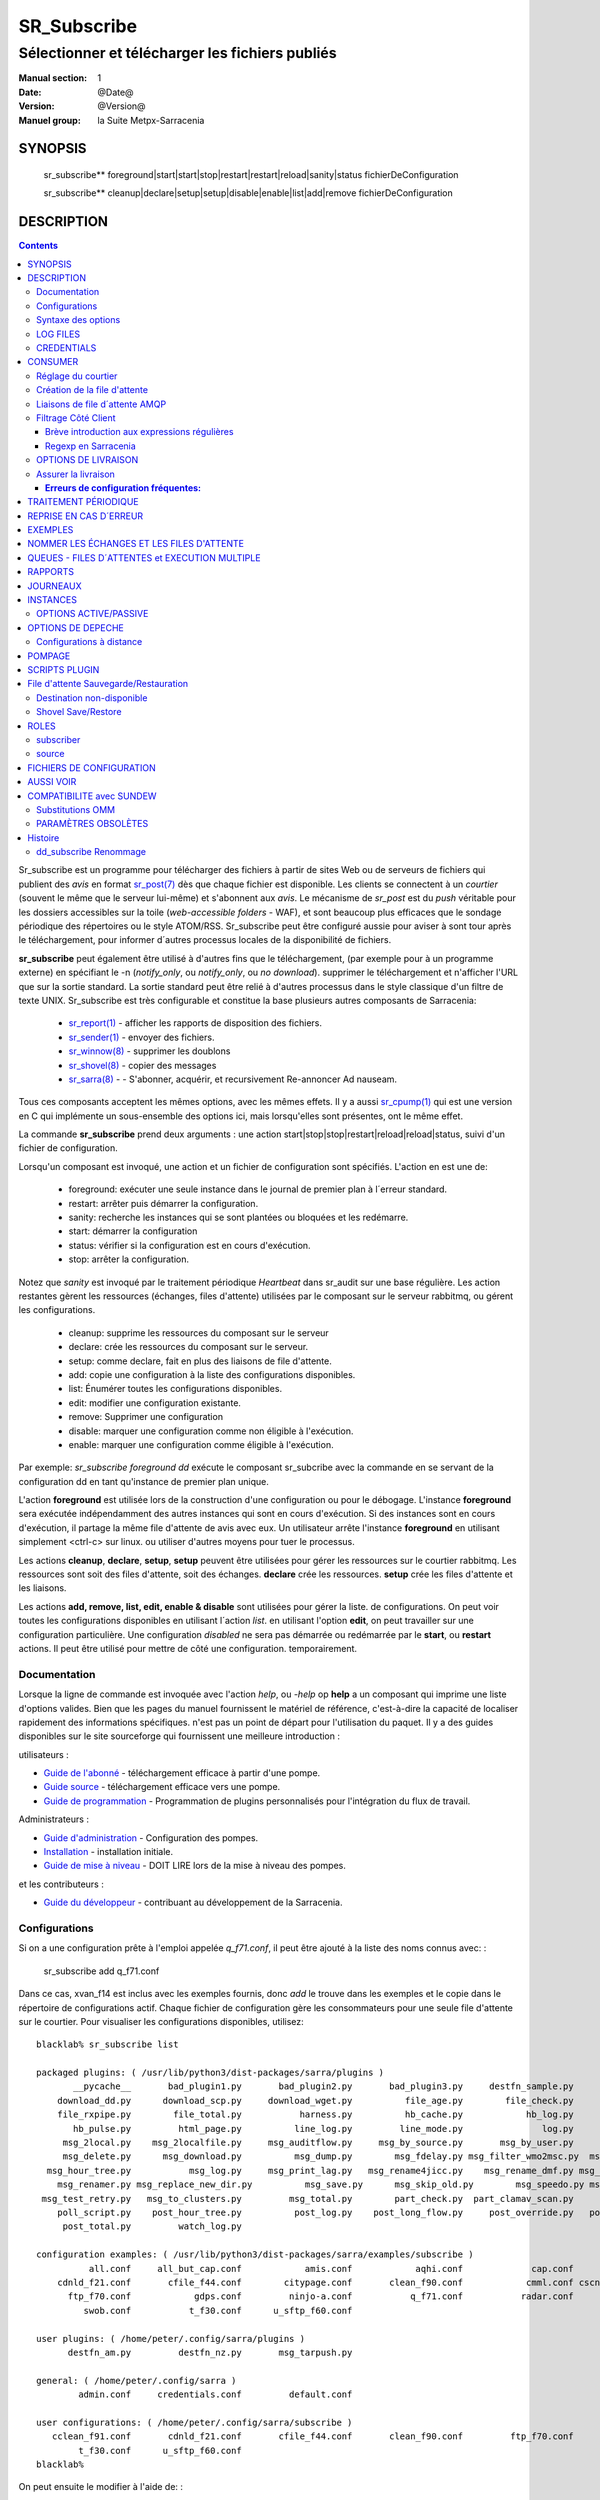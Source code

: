 
==============
 SR_Subscribe 
==============

-------------------------------------------------
Sélectionner et télécharger les fichiers publiés
-------------------------------------------------

:Manual section: 1
:Date: @Date@
:Version: @Version@
:Manuel group: la Suite Metpx-Sarracenia

SYNOPSIS
========

 sr_subscribe** foreground|start|start|stop|restart|restart|reload|sanity|status fichierDeConfiguration

 sr_subscribe** cleanup|declare|setup|setup|disable|enable|list|add|remove fichierDeConfiguration

DESCRIPTION
===========

.. contents::


Sr_subscribe est un programme pour télécharger des fichiers à partir de sites 
Web ou de serveurs de fichiers qui publient des *avis* en 
format `sr_post(7) <sr_post.7.rst>`_ dès que chaque fichier est disponible.
Les clients se connectent à un
*courtier* (souvent le même que le serveur lui-même) et s'abonnent aux 
*avis*. Le mécanisme de *sr_post* est du *push* véritable
pour les dossiers accessibles sur la toile  
(*web-accessible folders* - WAF), et sont beaucoup plus efficaces que le sondage
périodique des répertoires ou le style ATOM/RSS. Sr_subscribe
peut être configuré aussie pour aviser à sont tour après le téléchargement, 
pour informer d´autres processus locales de la disponibilité de fichiers.

**sr_subscribe** peut également être utilisé à d'autres fins que le téléchargement, 
(par exemple pour à un programme externe) en spécifiant le -n (*notify_only*, 
ou *notify_only*, ou *no download*). supprimer le téléchargement et n'afficher
l'URL que sur la sortie standard.  La sortie standard peut être relié à d'autres
processus dans le style classique d'un filtre de texte UNIX. Sr_subscribe est 
très configurable et constitue la base plusieurs autres composants de Sarracenia:

 - `sr_report(1) <sr_report.1.rst>`_ - afficher les rapports de disposition des fichiers.
 - `sr_sender(1) <sr_sender.1.rst>`_ - envoyer des fichiers.
 - `sr_winnow(8) <sr_winnow.8.rst>`_ - supprimer les doublons
 - `sr_shovel(8) <sr_shovel.8.rst>`_ - copier des messages
 - `sr_sarra(8) <sr_sarra.8.rst>`_ - - S'abonner, acquérir, et recursivement Re-annoncer Ad nauseam.

Tous ces composants acceptent les mêmes options, avec les mêmes effets.
Il y a aussi `sr_cpump(1) <sr_cpump.1.rst>`_ qui est une version en C qui 
implémente un sous-ensemble des options ici, mais lorsqu'elles sont présentes,
ont le même effet.

La commande **sr_subscribe** prend deux arguments : une action 
start|stop|stop|restart|reload|reload|status, suivi d'un fichier de configuration.

Lorsqu'un composant est invoqué, une action et un fichier de configuration sont
spécifiés. L'action en est une de:

 - foreground: exécuter une seule instance dans le journal de premier plan à l´erreur standard.
 - restart: arrêter puis démarrer la configuration.
 - sanity: recherche les instances qui se sont plantées ou bloquées et les redémarre.
 - start:  démarrer la configuration
 - status: vérifier si la configuration est en cours d'exécution.
 - stop: arrêter la configuration.

Notez que *sanity* est invoqué par le traitement périodique *Heartbeat* dans
sr_audit sur une base régulière. Les action restantes gèrent les ressources 
(échanges, files d'attente) utilisées par le composant sur le serveur 
rabbitmq, ou gérent les configurations.

 - cleanup:  supprime les ressources du composant sur le serveur
 - declare:  crée les ressources du composant sur le serveur.
 - setup:    comme declare, fait en plus des liaisons de file d'attente.
 - add:      copie une configuration à la liste des configurations disponibles.
 - list:     Énumérer toutes les configurations disponibles.
 - edit:     modifier une configuration existante.
 - remove:   Supprimer une configuration
 - disable:  marquer une configuration comme non éligible à l'exécution.
 - enable:   marquer une configuration comme éligible à l'exécution.


Par exemple: *sr_subscribe foreground dd* exécute le composant sr_subcribe
avec la commande en se servant de la configuration dd en tant qu'instance de premier
plan unique.

L'action **foreground** est utilisée lors de la construction d'une 
configuration ou pour le débogage. L'instance **foreground** sera exécutée
indépendamment des autres instances qui sont en cours d'exécution.
Si des instances sont en cours d'exécution, il partage la même file d'attente
de avis avec eux. Un utilisateur arrête l'instance **foreground** en
utilisant simplement <ctrl-c> sur linux. ou utiliser d'autres moyens pour tuer le processus.

Les actions **cleanup**, **declare**, **setup**, **setup** peuvent être utilisées pour gérer les 
ressources sur le courtier rabbitmq. Les ressources sont soit des files d'attente,
soit des échanges. **declare** crée les ressources. **setup** crée les files 
d'attente et les liaisons.

Les actions **add, remove, list, edit, enable & disable** sont utilisées pour gérer la liste.
de configurations. On peut voir toutes les configurations disponibles en utilisant l´action *list*.
en utilisant l'option **edit**, on peut travailler sur une configuration particulière.
Une configuration *disabled* ne sera pas démarrée ou redémarrée par le **start**,
ou **restart** actions. Il peut être utilisé pour mettre de côté une configuration.
temporairement.


Documentation
-------------

Lorsque la ligne de commande est invoquée avec l'action *help*, ou *-help* op
**help** a un composant qui imprime une liste d'options valides. Bien que les pages du manuel fournissent
le matériel de référence, c'est-à-dire la capacité de localiser rapidement des informations spécifiques.
n'est pas un point de départ pour l'utilisation du paquet.  Il y a des guides disponibles
sur le site sourceforge qui fournissent une meilleure introduction :

utilisateurs :

* `Guide de l'abonné <subscriber.rst>`_ - téléchargement efficace à partir d'une pompe.
* `Guide source <source.rst>`_ - téléchargement efficace vers une pompe.
* `Guide de programmation <Prog.rst>`_ - Programmation de plugins personnalisés pour l'intégration du flux de travail.

Administrateurs :

* `Guide d'administration <Admin.rst>`_ - Configuration des pompes.
* `Installation <Install.rst>`_ - installation initiale.
* `Guide de mise à niveau <UPGRADING.rst>`_ - DOIT LIRE lors de la mise à niveau des pompes.

et les contributeurs :

* `Guide du développeur <Dev.rst>`_ - contribuant au développement de la Sarracenia.


Configurations
--------------

Si on a une configuration prête à l'emploi appelée *q_f71.conf*, il peut être
ajouté à la liste des noms connus avec: :

  sr_subscribe add q_f71.conf


Dans ce cas, xvan_f14 est inclus avec les exemples fournis, donc *add* le trouve
dans les exemples et le copie dans le répertoire de configurations actif.
Chaque fichier de configuration gère les consommateurs pour une seule file 
d'attente sur le courtier. Pour visualiser les configurations disponibles, 
utilisez::


  blacklab% sr_subscribe list

  packaged plugins: ( /usr/lib/python3/dist-packages/sarra/plugins ) 
         __pycache__       bad_plugin1.py       bad_plugin2.py       bad_plugin3.py     destfn_sample.py       download_cp.py 
      download_dd.py      download_scp.py     download_wget.py          file_age.py        file_check.py          file_log.py 
      file_rxpipe.py        file_total.py           harness.py          hb_cache.py            hb_log.py         hb_memory.py 
         hb_pulse.py         html_page.py          line_log.py         line_mode.py               log.py         msg_2http.py 
       msg_2local.py    msg_2localfile.py     msg_auditflow.py     msg_by_source.py       msg_by_user.py         msg_delay.py 
       msg_delete.py      msg_download.py          msg_dump.py        msg_fdelay.py msg_filter_wmo2msc.py  msg_from_cluster.py 
    msg_hour_tree.py           msg_log.py     msg_print_lag.py   msg_rename4jicc.py    msg_rename_dmf.py msg_rename_whatfn.py 
      msg_renamer.py msg_replace_new_dir.py          msg_save.py      msg_skip_old.py        msg_speedo.py msg_sundew_pxroute.py 
   msg_test_retry.py   msg_to_clusters.py         msg_total.py        part_check.py  part_clamav_scan.py        poll_pulse.py 
      poll_script.py    post_hour_tree.py          post_log.py    post_long_flow.py     post_override.py   post_rate_limit.py 
       post_total.py         watch_log.py 

  configuration examples: ( /usr/lib/python3/dist-packages/sarra/examples/subscribe ) 
            all.conf     all_but_cap.conf            amis.conf            aqhi.conf             cap.conf      cclean_f91.conf 
      cdnld_f21.conf       cfile_f44.conf        citypage.conf       clean_f90.conf            cmml.conf cscn22_bulletins.conf 
        ftp_f70.conf            gdps.conf         ninjo-a.conf           q_f71.conf           radar.conf            rdps.conf 
           swob.conf           t_f30.conf      u_sftp_f60.conf 

  user plugins: ( /home/peter/.config/sarra/plugins ) 
        destfn_am.py         destfn_nz.py       msg_tarpush.py 

  general: ( /home/peter/.config/sarra ) 
          admin.conf     credentials.conf         default.conf

  user configurations: ( /home/peter/.config/sarra/subscribe )
     cclean_f91.conf       cdnld_f21.conf       cfile_f44.conf       clean_f90.conf         ftp_f70.conf           q_f71.conf 
          t_f30.conf      u_sftp_f60.conf
  blacklab%

On peut ensuite le modifier à l'aide de: :

  sr_subscribe edit q_f71.conf

(La commande d'édition utilise la variable d'environnement EDITOR, si elle est présente.
Une fois satisfait, on peut démarrer la configuration en cours d'exécution: :

  sr_subscibe foreground q_f71.conf

Que contiennent les fichiers ? Voir la section suivante :


Syntaxe des options
-------------------

Les options sont placées dans les fichiers de configuration, une par ligne, dans le formulaire :

  option <valeur>******.

Par exemple::

  **debug true****
  **debug****

définit l'option *debug* pour activer la journalisation plus verbale.  Si aucune valeur n'est spécifiée,
la valeur true est implicite. les valeurs ci-dessus sont donc équivalentes.  Un deuxième exemple
ligne de configuration::

  broker amqp://anonymous@dd.weather.gc.ca

Dans l'exemple ci-dessus, *broker* est le mot clé de l'option, et le reste de la 
ligne est la valeur assignée au réglage. Les fichiers de configuration sont 
une séquence de réglages, un par ligne.  Notez que les fichiers sont lus en 
ordre, surtout pour les clauses *directory* et *accept*.
Exemple::

    directory A
    accept X

Place les fichiers correspondant à X dans le répertoire A.

versus::

    accept X
    directory A

Place les fichiers correspondant à X dans le répertoire de travail actuel, 
et le paramètre *répertoire A*.  ne fait rien par rapport à X.

Pour fournir une description non fonctionnelle de la configuration ou des 
commentaires, utilisez des lignes commençant par **#****.  Toutes les options
sont sensibles aux majuscules et minuscules. ** **Debug** n'est pas le même
que **debug** ou **DEBUG**. Il s'agit de trois options différentes (dont deux
n'existent pas et n'auront aucun effet, mais devrait générer une 
avertissement ´unknown option´).

Les options et les arguments de ligne de commande sont équivalents.  Chaque 
argument de ligne de commande a une version longue correspondante commençant 
par'--'.  Par exemple, *-u* a l'attribut sous forme longue *--url*. On peut
aussi spécifier cette option dans un fichier de configuration. Pour ce faire, 
tilisez le formulaire long sans le'--', et mettez sa valeur séparée par un 
espace. Les éléments suivants sont tous équivalents :

  **url <url>**.
  **-u <url>**.
  **--url <url <url>**.

Les paramètres d'un fichier.conf individuel sont lus après le fichier *default.conf*.
et peut donc remplacer les valeurs par défaut. Options spécifiées sur
la ligne de commande priment sur le contenu de fichiers de configuration.

Les réglages sont interprétés dans l'ordre.  Chaque fichier est lu de haut en bas.
par exemple :

sequence #1::

  reject .*\.gif
  accept .*


sequence #2::

  accept .*
  reject .*\.gif



.. note::
   FIXME : est-ce que cela ne correspond qu'aux fichiers se terminant par'gif' ou devrions-nous y ajouter un $ ?
   correspondra-t-il à quelque chose comme.gif2 ? y a-t-il un .* supposé à la fin ?


Dans la séquence #1, tous les fichiers se terminant par 'gif' sont rejetés. Dans la séquence #2, le 
accept .* (qui accepte tout) est rencontré avant l'instruction *reject*, qui n'a donc aucun effet.

Plusieurs options qui doivent être réutilisées dans différents fichiers de configuration peuvent 
être regroupées dans un fichier. Dans chaque configuration où le sous-ensemble
d'options devrait apparaître, l'utilisateur utiliserait alors:

  **--include <IncludeConfigPath>**

L'includeConfigPath devrait normalement résider sous le même répertoire de 
configuration de son fichier configs maître. Il n'y a pas de restriction, 
n'importe quelle option peut être placée dans un fichier de configuration.
inclus. L'utilisateur doit être conscient que, pour beaucoup d'options, 
multiples déclarations signifie que les occurrence subséquents prime sur les
valeurs rencontré plus tôt.

LOG FILES
---------

Comme sr_subscribe fonctionne généralement comme un démon (à moins d'être 
invoqué en mode *foreground*). On examine normalement son fichier journal pour
savoir comment se déroule le traitement.  Quand seulement une seule instance 
est en cours d'exécution, on peut normalement visualiser le journal du
processus en cours d'exécution.  comme ça::

   sr_subscribe log *myconfig *myconfig*

Où *myconfig* est le nom de la configuration en cours d'exécution. les Fichiers
journaux sont placés conformément à la spécification XDG Open Directory. Il y 
a un fichier journal pour chaque *instance* (processus de téléchargement) 
sr_subscribe exécutant la configuration myflow::

   sur linux : ~/.cache/sarra/log/sr_subscribe_subscribe_myflow_01.log

On peut outrepasser le placement sur linux en définissant la variable 
d'environnement XDG_CACHE_HOME.


CREDENTIALS
-----------

Normalement, on ne spécifie pas de mots de passe dans les fichiers de 
configuration. Ils sont plutôt placés dans le fichier d´information d´identifcation::

   sr_subscribe edit credentials

Pour chaque url spécifiée qui nécessite un mot de passe, on place une entrée
correspondante dans *credentials.conf*. L'option broker définit toutes les 
informations d'identification pour se connecter au serveur **RabbitMQ**.

  broker amqp{s}://<utilisateur>:<pw>@<brokerhost>[:port]/<vhost>****.

::

      (par défaut : amqp://anonymous:anonymous@dd.weather.gc.ca/) 

Pour tous les programmes de **sarracenia**, les parties confidentielles 
des justificatifs d'identité sont stockées uniquement dans 
~/.config/sarra/credentials.conf. Cela comprend la destination et le courtier.
mots de passe et paramètres nécessaires aux composants.  Le format 
est d'une entrée par ligne.  Exemples :

- **amqp://user1:password1@host/**.
- **amqps://user2:password2@host:5671/dev**.

- **sftp://user5:password5@host**
- **sftp://user6:password6@host:22 ssh_keyfile=/users/local/.ssh/.ssh/id_dsa**

- **ftp://user7:password7@host passive,binaire**
- **ftp://user8:password8@host:2121 active,ascii**

- **ftp://user7:De%3Aize@host passive,binaire,tls***
- **ftps://user8:%2fdot8@host:2121 active,ascii,tls,prot_p**


Dans d'autres fichiers de configuration ou sur la ligne de commande, l'url 
n'inclut pas le mot de passe ou spécification de clé.  L'url donnée dans les 
autres fichiers est utilisé comme index pour le recherche dans credentials.conf.


Note: :
 Les informations d'identification SFTP sont optionnelles, en ce sens que 
 sarracenia cherchera dans le répertoire .ssh et utilisers les identifiants 
 SSH normaux qui s'y trouvent.

 Ces chaînes sont codées par URL, donc si un compte a un mot de passe avec un
 mot de passe spécial. Son équivalent URL encodé peut être fourni.  Dans le 
 dernier exemple ci-dessus, %2f**** signifie que le mot de passe actuel 
 esti : **/dot8**
 L'avant-dernier mot de passe est :  **De:olonize**. ( %3a étant la valeur 
 codée en url d'un caractère deux-points. )


CONSUMER
========

La plupart des composants Metpx Sarracenia boucle sur la réception et la 
consommation de messages AMQP. Habituellement, les messages d'intérêt sont 
dans le format d´une *avis* `sr_post(7) <sr_post.7.rst>`_, annonçant la disponibilité 
d'un fichier en publiant l'URL pour l´accéder (ou une partie de celle-ci).
Il y a également le format *rappor* `sr_report(7) <sr_report.7.rst>`_ qui peuvent 
être traités avec les mêmes outils. Les messages AMQP sont publiés avec
un *exchange* comme destinataire.  Sur un courtier (serveur AMQP.) L'exchange 
délivre des messages aux files d'attente. Pour recevoir de messages,  
on doit fournir les informations d'identification pour se connecter au 
courtier (message AMQP).  Une fois connecté, un consommateur doit créer 
une file d'attente pour retenir les messages en attente. Le consommateur 
doit ensuite lier la file d'attente à une ou plusieurs échanges de manière
à ce qu'il mette dans sa file d'attente.

Une fois les liaisons (anglais: *bindings*) établies, le programme peut 
recevoir des messages. Lorsqu'un message est reçu, un filtrage 
supplémentaire est possible en utilisant des expressions régulières sur
les messages AMQP. Après qu'un message a passé avec succès ce processus
de sélection et d'autres validations internes, le processus peut exécuter
un script de plugin **on_message** pour traiter le message davantage
de façon spécialisé. Si ce plugin retourne False comme résultat, le 
message est rejeté. Si c'est vrai, le traitement du message se poursuit.

Les sections suivantes expliquent toutes les options pour régler cette 
partie " consommateur " de les programmes de Sarracenia.




Réglage du courtier 
-------------------

broker amqp{s}://<user>:<password>@<brokerhost>[:port]/<vhost>*****.

Un URI AMQP est utilisé pour configurer une connexion à une pompe à messages 
(AMQP broker). Certains composants de Sarracenia définissent une valeur par 
défaut raisonnable pour cette option. Vous fournissez l'utilisateur normal,
l'hôte, le port des connexions. Dans la plupart des fichiers de configuration,
le mot de passe est manquant. Le mot de passe n'est normalement inclus que dans
le fichier credentials.conf.

L´application Sarracenia n'a pas utilisé vhosts, donc **vhost** devrait toujours être **/**.

pour plus d'informations sur le format URI de l'AMQP : ( https://www.rabbitmq.com/uri-spec.html))


soit dans le fichier default.conf, soit dans chaque fichier de configuration spécifique.
L'option courtier indique à chaque composante quel courtier contacter.

broker amqp{s}://<user>:<pw>@<brokerhost>[:port]/<vhost>****.

::
      (par défaut : Aucun et il est obligatoire de le définir) 

Une fois connecté à un courtier AMQP, l'utilisateur doit lier une file d'attente.
à l´*exchange* et aux thèmes (*topics*) pour déterminer les messages intérêsseants.


Création de la file d'attente
-----------------------------

Une fois connecté à un courtier AMQP, l'utilisateur doit créer une file d'attente.

Mise en file d'attente sur broker :

- **nom_de_queue <nom> (par défaut : q_<brokerUser>.<programName>.<configName>.<configName>)**
- **durable <boolean> (par défaut : False)**
- **expire <durée> (par défaut : 5m == cinq minutes. À OUTREPASSER)**
- **message-ttl <durée> (par défaut : Aucun)**
- **prefetch <N> (par défaut : 1)****
- **reset <boolean> (par défaut : False)**
- **restaurer <boolean> (par défaut : False)**
- **restore_to_to_queue <queuename> (par défaut : Aucun)**
- **sauvegarder <boolean> (par défaut : False)**

Habituellement, les composants devinent des valeurs par défaut raisonnables pour
toutes ces valeurs et les utilisateurs n'ont pas besoin de les définir.  Pour 
les cas moins habituels, l'utilisateur peut avoir besoin a remplacer les valeurs
par défaut. La file d'attente est l'endroit où les avis sont conservés
sur le serveur pour chaque abonné.

Par défaut, les composants créent un nom de file d'attente qui doit être unique.
Le nom_de_la_files_d'attente par défaut composants créent suit.. :  
**q_<brokerUser>.<programName>.<configName><configName>** . Les utilisateurs 
peuvent remplacer la valeur par défaut à condition qu'elle commence par 
**q_<brokerUser>****. Certaines variables peuvent aussi être utilisées dans 
le nom_de_la_file d'attente comme **${BROKER_USER},${PROGRAMME},${CONFIG},${HOSTNAME}******

L'option **durable**, si elle est définie sur True, signifie que la file d'attente est écrite.
sur disque si le courtier est redémarré.

L'option **expire** est exprimée sous forme de durée.... elle fixe la durée de vie...
une file d'attente sans connexions. Un entier brut est exprimé en secondes, si le suffixe m,h.d,w
sont utilisés, alors l'intervalle est en minutes, heures, jours ou semaines. Après 
l'expiration de la file d'attente, le contenu est supprimé, ce qui peut 
entraîner des lacunes dans le flux de données de téléchargement.  Une valeur de
1d (jour) ou 1w (semaine) peut être approprié pour éviter la perte de données. 
Ça dépend de combien de temps on s'attend à ce que l'abonné s'arrête et 
ne subisse aucune perte de données.

Le réglage **expire** doit être remplacé pour une utilisation opérationnelle.
La valeur par défaut est basse parce qu'elle définit la durée pendant laquelle
les ressources du courtier seront assignées, et au début de l'utilisation 
(lorsque le défaut était d'une semaine), les courtiers étaient souvent 
surchargés de très peu d'argent. de longues files d'attente pour les 
expériences restantes.


L'option **message-ttl** (*message time to live*) définit la durée de vie
d´un message dans la file d'attente. Passé ce délai, le message est retiré de 
la file d'attente par le courtier.

L'option **prefetch** définit le nombre de messages à récupérer en une seule fois. 
Lorsque plusieurs instances sont en cours d'exécution et que prefetch est 4, 
chaque instance obtiendra jusqu'à quatre messages à la fois.  Pour réduire au 
minimum le nombre de messages perdus si une instance meurt et que vous avez
Partage optimal de la charge, le préréglage doit être réglé aussi bas que possible. 
Cependant, dans les cas de connexion longue distance, il est nécessaire d'augmenter 
ce nombre, afin de cacher la latence de l'aller-retour, donc un paramètre
de 10 ou plus peut être nécessaire.

Lorsque **reset** est réglé et qu'un composant est (re)démarré, sa file d'attente 
est supprimé (s'il existe déjà) et recréé d'après les données du composant au démarrage.
C'est à ce moment qu'une option de courtier est modifiée, car le courtier va
refuser l'accès à une file d'attente déclarée avec des options différentes de ce qui a été déclaré
à sa création. Il peut également être utilisé pour éliminer rapidement une file 
d'attente lorsqu'un récepteur a été arrêtée pendant une longue période. Si la 
suppression des doublons est active, alors le cache de réception est également
effacé.

Le protocole AMQP définit d'autres options de file d'attente qui ne sont pas exposées.
via Sarracenia, car l´application choisit les valeurs appropriées.

L'option **sauve** est utilisée pour lire les messages de la file d'attente, les écrire
dans un fichier local, afin de les sauvegarder pour un traitement ultérieur, au lieu de les traiter
immédiatement.  Voir la section " Destination de l'expéditeur non disponible " pour plus de détails.
L'option **restore** met en œuvre la fonction inverse, la lecture à partir du fichier.
pour traitement.

Si **restore_to_queue** est spécifié, alors plutôt que de déclencher le mode local
les messages restaurés sont enregistrés dans un échange temporaire.
à la file d'attente donnée.  Pour un exemple, voir `Shovel Save/Restore`_.


Liaisons de file d´attente AMQP 
-------------------------------

Une fois qu'on a une file d'attente, elle doit être liée à un échange (exchange.)
Les utilisateurs ont presque toujours besoin de définir ces options. Une 
fois qu'une file d'attente existe sur le courtier, il doit être lié (*bound*) à 
une échange. Les liaisons (*bindings*) définissent ce que l'on entend par
les avis que le programme reçoit. La racine du thème
est fixe, indiquant la version du protocole et le type de l'arborescence.
(mais les développeurs peuvent l'écraser avec le **topic_prefix****.
option.)

Ces options définissent les messages (notifications URL) que le programme reçoit :


 - **exchange      <name>         (default: xpublic)** 
 - **exchange_suffix      <name>  (default: None)** 
 - **topic_prefix  <amqp pattern> (default: v02.post -- developer option)** 
 - **subtopic      <amqp pattern> (sousthème au choix de l´utilisateur)** 

La convention sur les pompes de données est d'utiliser l'échange *xpublic*. 
Les utilisateurs peuvent établir les flux de données privées pour leur propre 
traitement. Les utilisateurs peuvent déclarer leurs propres échanges,
qui commencent toujours par *xs_<nom_utilisateur>*. Pour éviter d'avoir à 
spécifier que chaque temps, on peut déclarer *exchange_suffix kk* qui se 
traduira résultera dans la déclaration de l´échange: *xs_<username>_kkk* (remplaçant 
la valeur par défaut *xpublic*).

Plusieurs options de thème peuvent être déclarées. Donner une valeur correcte au sous-thème,
On a le choix de filtrer en utilisant **subtopic** avec seulement les *wildcard* (caractères 
de substitution) limité de l'AMQP et longueur limitée à 255 octets codés, ou bien les
expressions régulières plus puissantes, avec les options **accept/reject** décrits 
ci-dessous. Tandis que Le filtrage AMQP est appliqué par le courtier lui-même, 
ce qui permet d'éviter que les avis ne soient livrés au client du tout, les 
modèles **accepter/rejeter** s'appliquent aux messages envoyés par le du courtier 
à l´abonné. En d'autres termes, **accept/reject** sont des filtres côté client,
alors que **subtopic** est le filtrage côté serveur.

Il est préférable d'utiliser le filtrage côté serveur pour réduire le nombre 
de avis envoyées au client à un petit sur-ensemble de ce qui est pertinent, 
et n'effectuer qu'un réglage fin avec l'outil mécanismes côté client, économisant 
la bande passante et le traitement pour tous.

topic_prefix est principalement d'intérêt pendant les transitions de version 
de protocole, où l'on souhaite spécifier une version sans protocole par défaut 
des messages auxquels s'abonner, ou bien pour manipuler des rapports de disposition,
au lieu de avis ( *v02.report* )

Habituellement, l'utilisateur spécifie un échange et plusieurs options de sous-thèmes.
**subtopic** est ce qui est normalement utilisé pour indiquer les messages d'intérêt.
Pour utiliser le sous-thème pour filtrer les produits, faites correspondre la 
chaîne de sous-thèmes avec le chemin relatif dans l´arborescence de répertoires sur le serveur.

Par exemple, en consommant à partir de DD, pour donner une valeur correcte au sous-thème, on peut
Parcourez notre site Web **http://dd.weather.gc.ca**** et notez tous les annuaires.
d'intérêt.  Pour chaque arborescence de répertoires d'intérêt, écrivez un **subtopic****.
comme suit :


 **subtopic  directory1.*.subdirectory3.*.subdirectory5.#**

::
  où :  
       - * (asterisk) remplace le nom d'un seul répertoire.
       - # (dièse) correspond a n´importe lequel restant d´arborescence.

Note :
  Lorsque les répertoires ont ces caractères génériques, ou des espaces dans leur nom, ils
  sera codé par URL ('#' devient %23)
  Lorsque les répertoires ont des points dans leur nom, cela changera.
  la hiérarchie des thèmes.

FIXME :
      les dièses sont encodés, mais pas vu le code pour les autres valeurs.
      Vérifiez si les astérisques dans les noms de répertoires des thèmes doivent être codés par URL.
      Vérifiez si les périodes dans les noms de répertoires dans les rubriques doivent être codées par URL.


Filtrage Côté Client
--------------------

Nous avons sélectionné nos messages via **exchange**, **subtopic** et **subtopic**.
Le courtier met les messages correspondants dans notre file d'attente (*queue*).
Le composant télécharge ces messages.

Les clients Sarracenia implémentent un filtrage plus flexible côté client
en utilisant les expressions régulières.


Brève introduction aux expressions régulières
~~~~~~~~~~~~~~~~~~~~~~~~~~~~~~~~~~~~~~~~~~~~~

Les expressions régulières sont un moyen très puissant d'exprimer les correspondances de motifs. 
Ils offrent une flexibilité extrême, mais dans ces exemples, nous utiliserons seulement un
petit sous-ensemble : Le point (.) est un joker qui correspond à n'importe quel caractère 
unique. S'il est suivi d'un nombre d'occurrences, il indique le nombre de lettres 
qui correspondent. Le caractère * (astérisque), signifie un nombre quelconque d'occurrences.
alors :

 - .* signifie n'importe quelle séquence de caractères de n'importe quelle longueur. 
   En d'autres termes, faire correspondre n'importe quoi.
 - cap.* signifie toute séquence de caractères commençant par cap.
 - .*CAP.* signifie n'importe quelle séquence de caractères avec CAP quelque part dedans. 
 - .*CAP signifie toute séquence de caractères qui se termine par CAP.  
 - Dans le cas où plusieurs portions de la chaîne de caractères pourraient correspondre, la plus longue est sélectionnée.
 - .*?CAP comme ci-dessus, mais *non-greedy*, ce qui signifie que le match le plus court est choisi.
 - noter que l'implantaions de regexp en C n'inclu pas le *greediness*, alors certains expressions
   ne seront pas interpretés pareilles par les outils implanté en C: sr_cpost, sr_cpump, où libsrshim.

Veuillez consulter diverses ressources Internet pour obtenir de plus amples renseignements: 

 - `https://docs.python.org/fr/3/library/re.html <https://docs.python.org/fr/3/library/re.html>`_
 - `https://fr.wikipedia.org/wiki/Expression_r%C3%A9guli%C3%A8re <https://fr.wikipedia.org/wiki/Expression_r%C3%A9guli%C3%A8re>`_


Regexp en Sarracenia
~~~~~~~~~~~~~~~~~~~~

- **accept <expression régulière (regexp)>  (facultatif)**.
- **reject <expression régulière (regexp)> (facultatif)**.
- **accept_unmatch <boolean> (par défaut : False (faux))**.

Les options **accept** et **reject** traitent des expressions régulières (regexp).
La regexp est appliquée à l'URL du message pour détecter une correspondance.

Si l'URL du message d'un fichier correspond à un motif **reject**, on informe
le courtier que le message a été consommé et on abandonne son traitement.

Celui qui correspond à un motif **accept** est traité par le composant.

Dans de nombreuses configurations, les options **accept** et **reject**
sont spécifiés ensembles, et avec l'option **directory**.  Ils relient 
ensuite les messages acceptés à la valeur **directory** sous laquelle 
ils sont spécifiés.

Après que toutes les options **accept** / **reject** sont traitées normalement.
l'accusé de réception du message tel qu'il a été consommé et ignoré. Pour 
outrepasser ce comportement de défaut, définissez **accept_unmatch** à True.   

Les **accept/rejet** sont interprétés dans l'ordre qu´ils apparaissent
dans le fichier de configuration.  Chaque option est traitée en ordre 
de haut en bas.  par exemple :

sequence #1::

  reject .*\.gif
  accept .*

sequence #2::

  accept .*
  reject .*\.gif


Dans la séquence #1, tous les fichiers se terminant par 'gif' sont rejetés.  
Dans la séquence #2, l'option accept .* (regexp qui veut dire accepte tout) est 
rencontré avant la déclaration de rejet, de sorte que le rejet n'a aucun effet.

Il est préférable d'utiliser le filtrage côté serveur pour réduire le nombre 
de avis envoyées au composant à un petit sur-ensemble de ce qui est 
pertinent, et n'effectuer qu'un réglage fin avec les mécanismes *accept/reject* 
côté client, économisant la bande passante et le traitement pour tous. 



OPTIONS DE LIVRAISON
--------------------

Ces options définissent quels fichiers l'utilisateur veut et où il sera placé,
et sous quel nom. (un `booléen <https://fr.wikipedia.org/wiki/Alg%C3%A8bre_de_Boole_(logique)>`_
est un option qui a une valeur logique: vrai/faux)

- **accept    <patron regexp>  (requis sauf si accept_unmatch est True)** 
- **accept_unmatch   <booléan> (défaut: False)**
- **attempts     <compte>      (défaut: 3)**
- **batch     <compte>         (défaut: 100)**
- **défaut_mode     <octalint> (défaut: 0 - umask)**
- **défaut_dir_mode <octalint> (défaut: 0755)**
- **delete    <booléan>>       (défaut: False)**
- **directory <chemin>         (défaut: .)** 
- **discard   <booléan>        (défaut: false)**
- **base_dir <chemin>          (défaut: /)**
- **flatten   <string>         (défaut: '/')** 
- **heartbeat <durée>          (défaut: 300 secondes)**
- **inplace       <booléan>    (défaut: true)**
- **kbytes_ps <count>          (défaut: 0)**
- **inflight  <chaine>         (défaut: .tmp où NONE si post_broker est setté)** 
- **mirror    <booléan>        (défaut: false)** 
- **outlet    post|json|url    (defaut: post)** 
- **overwrite <booléan>        (défaut: false)** 
- **recompute_chksum <booléan> (défaut: False)**
- **reject    <regexp pattern> (optional)** 
- **retry    <booléan>         (défaut: True)** 
- **retry_ttl    <durée>         (défaut: pareil que expire)** 
- **source_from_exchange  <booléan> (défaut: False)**
- **strip     <compte|regexp>   (défaut: 0)**
- **suppress_duplicates   <off|on|999>     (défaut: off)**
- **timeout     <numéro flottante>         (défaut: 0.0)**


L'option **attempts** indique combien de fois pour tenter de télécharger 
les données avant d'abandonner.  La valeur par défaut de 3 devrait être appropriée.
dans la plupart des cas.  Lorsque l'option **retry** est fausse, le fichier 
est alors immédiatement abandonné.

Lorsque l'option **retry** est activée (par défaut), l'échec du 
téléchargement après les **attempts** tentatives (où d'envoi, dans un 
expéditeur) entraînera l'ajout du message dans un fichier de file d'attente,
pour réessayer plus tard.  Lorsqu'il n'y a pas de messages prêts à consommer 
dans la file d'attente de l'AMQP, la file d'attente de réessai sera interrogée.

L'option **retry_ttl** (temps de réessai à vivre) indique combien de 
temps il faut continuer à essayer d'envoyer.  Un fichier avant qu'il ne 
soit vieilli d'une file d'attente.  La valeur par défaut est de deux jours.
Si un fichier n'a pas de a été transféré après deux jours de tentatives, 
il est jeté.

L'option **timeout**, définit le nombre de secondes d'attente avant l'annulation d'un appel.
connexion ou transfert de téléchargement (appliqué par tampon pendant le transfert).

L'option **inflight** définit comment ignorer les fichiers lors de leur transfert
(*en vol* entre deux systèmes.) Un mauvais réglage de cette option provoque
des transferts peu corrompus, ou insertent de délais inutiles. alors il faut 
faire attention.  Voir `Assurer la livraison`_ FIXME pour plus de détails.

La valeur peut être un suffixe de nom de fichier, qui est ajouté pour créer 
un nom temporaire lors de la création d'un nom de fichier.  Si **inflight** est 
réglé à **.**, alors il s'agit d'un préfixe, afin de se conformer à le standard 
pour les fichiers "cachés" sur unix/linux.  Si **inflight** se termine 
par **/** (exemple : *tmp/*), alors il s'agit d'un préfixe, et spécifie un
sous-répertoire de la destination dans laquelle le fichier doit être écrit 
pendant le vol.

Si un préfixe ou un suffixe est spécifié, quand le transfert est complet, le 
fichier est renommé en son nom permanent pour permettre un traitement ultérieur.

L'option **inflight** peut également être spécifiée comme intervalle de temps, 
par exemple, 10 pendant 10 secondes. Lorsqu'il est réglé sur un intervalle de 
temps, le lecteur d'un fichier s'assure que il attend que le fichier n'ait pas 
été modifié dans cet intervalle. Donc un fichier ne sera pas être traité tant 
qu'il n'est pas modifié pendant au moins 10 secondes.

Enfin, **inflight** peut être réglé sur *NONE*, auquel cas le fichier est 
écrit directement avec son nom final, où le destinataire attendra de recevoir
un message l'avisant de l'envoi de l'arrivée du fichier. Il s'agit de l'option
la plus rapide et la moins coûteuse lorsqu'elle est disponible.
C'est aussi la valeur par défaut lorsqu'un *post_broker* est donné, ce qui 
indique qu'un autre processus va être notifié après la livraison, par un
message publié au post_broker.

Lorsque l'option **supprimer** est activée, une fois le téléchargement 
terminé avec succès, l'abonné supprimera le fichier à la source amont.  
utile pour des tests, mais la valeur par défaut est false.


L'option **batch** est utilisée pour indiquer le nombre de fichiers à 
transférer avec une connexion, avant qu'elle ne soit démolie et rétablie.
En cas de très faible volume de transferts, où des délais d'attente 
peuvent se produire entre les transferts, cela devrait être abaissé à 1.
Pour la plupart des situations habituelles, la valeur par défaut est très bien.
on pourrait l'augmenter pour réduire les frais généraux de transfert. 
Il ne sert que pour le fichiers les protocoles de transfert (e.g. SFTP), pas 
les protocoles HTTP pour le moment.

L´option *directory* définit où placer les fichiers sur votre serveur.
Combiné avec les options **accept** / **reject**, l'utilisateur peut sélectionner 
les fichiers à télécharger et leurs répertoires de résidence. (voir **mirror**
pour plus de paramètres de répertoire).

Les options **accept** et **reject** utilisent des expressions régulières 
(regexp) pour correspondre à l'URL. Ces options sont traitées
séquentiellement. L'URL d'un fichier qui correspond à un motif **reject** n'est
jamais téléchargé.  Celui qui correspond à un patron **accept** est téléchargé
et placé dans le répertoire indiqué par l'option **directory** la plus proche 
au-dessus de l'option **accept** correspondante.

**accept_unmatch** est utilisé pour décider ce qu'il faut faire lorsqu'aucune 
clause de rejet ou d'acceptation ne correspond.


::

  ex.   directory /mylocaldirectory/myradars
        accept    .*RADAR.*

        directory /mylocaldirectory/mygribs
        reject    .*Reg.*
        accept    .*GRIB.*


L'option **mirror** peut être utilisée pour refléter l'arborescence dd.weather.gc.ca des fichiers.
Si réglé sur **True** le répertoire donné par l'option **directory**,
sera le nom de la racine d'un arborescence de répertoires. Les fichiers acceptés dans 
ce répertoire seront placés sous le sous-répertoire feuille d'arbre pareil que où 
il réside sous dd.weather.gc.gc.ca.  Par exemple en récupérant l'url suivante, 
avec des options::


 http://dd.weather.gc.ca/radar/PRECIP/GIF/WGJ/201312141900_WGJ_PRECIP_SNOW.gif

   mirror    True
   directory /mylocaldirectory
   accept    .*RADAR.*


se traduirait par la création des répertoires et du fichier
/mylocaldirectory/radar/PRECIP/GIF/WGJ/20131214141900_WGJ_PRECIP_PRECIP_SNOW.gif

Vous pouvez modifier les répertoires en miroir avec l'option **strip***.
S'il est réglé sur N (un entier), les premiers ´N´ répertoires sont retirés.
Par exemple ::

 http://dd.weather.gc.ca/radar/PRECIP/GIF/WGJ/201312141900_WGJ_PRECIP_SNOW.gif

   mirror    True
   strip     3
   directory /mylocaldirectory
   accept    .*RADAR.*


se traduirait par la création des répertoires et du fichier
/mylocaldirectory/WGJ/20131214141900_WGJ_PRECIP_PRECIP_SNOW.gif
lorsqu'un regexp est fourni à la place d'un nombre, il indique un motif à supprimer.
du chemin relatif. par exemple si: :


   strip  .*?GIF/


Le fichier sera également placé au même endroit.

NOTE::
    avec **strip**, l'utilisation de **?** modificateur (pour éviter l'expression 
    régulière *greediness*) est souvent utile. Il garantit l'utilisation de la 
    correspondance la plus courte.

    Par exemple, en donnant un nom de fichier : radar/PRECIP/GIF/WGJ/20131214141900_WGJ_PRECIP_SNOW.GIF
    L'expression : .*?GIF : radar/PRECIP/GIF
    alors que l'expression : .*GIF correspond au nom entier.


L'option **flatten** (aplatir) est utilisée pour définir un caractère de 
séparation. La valeur par défaut ('/') annule l'effet de cette option.  
Ce caractère remplace le'/' dans l'url.  et créer un fichier "flatten" à 
partir de son chemin dd.weather.gc.ca. Par exemple, en récupérant l'url suivante, avec des options::



 http://dd.weather.gc.ca/model_gem_global/25km/grib2/lat_lon/12/015/CMC_glb_TMP_TGL_2_latlon.24x.24_2013121612_P015.grib2

   flatten   -
   directory /mylocaldirectory
   accept    .*model_gem_global.*

entraînerait la création du chemin d'accès au fichier::


 /mylocaldirectory/model_gem_global-25km-grib2-lat_lon-12-015-CMC_glb_TMP_TGL_2_latlon.24x.24_2013121612_P015.grib2


On peut aussi spécifier des substitutions de variables à effectuer sur les arguments du répertoire.
avec l'utilisation de *${..}* notation::

   SOURCE - l'utilisateur amqp qui a injecté des données (tirées du message.)
   DR     - la *document root* (répertoir corréspondant à '/' sur un serveur web.)
   PBD    - le répertoire de la base lors de publication.
   YYYYMMDD - l'horodatage quotidien en cours. (Y-Année, M-Mois, D-Jour du mois)
   HH - l'horodatage horaire actuel.
   *var* - toute variable d'environnement.

Les horodatages YYYYYYMMDD et HH se réfèrent à l'heure à laquelle les données 
sont traitées par Sarracenia, c'est-à-dire à l'heure à laquelle les données sont traitées.
n'est pas décodé ou dérivé du contenu des fichiers livrés. Toutes les dates 
et heures en Sarracénie sont en UTC.

Référez-vous à *source_from_exchange* pour un exemple d'utilisation.  Notez que toute 
option explicite dans un fichier de confiuguration Sarracenia prime sur une variable 
du même nom dans l'environnement.

**base_dir** fournit le chemin d'accès au répertoire qui, lorsqu'il est combiné avec 
le chemin d'accès relatif dans la notification donne le chemin absolu du fichier à envoyer.
La valeur par défaut est None, ce qui signifie que le chemin d'accès dans la 
notification est le chemin absolu.

**FIXME**: :
    ne peut pas expliquer cela.... je ne sais pas ce que c'est moi-même. Ceci est 
    pris de l'expéditeur.  Dans un sr_subscriber, si elle est définie.... est-ce 
    qu'elle se téléchargera ? ou supposera-t-elle qu'elle est locale ?
    dans un expéditeur.

Les fichiers volumineux peuvent être envoyés en une série de parties, plutôt que tous en même temps.
Lors du téléchargement, si **inplace** est vrai, ces parties seront ajoutées au fichier.
d'une manière ordonnée. Chaque partie, après son insertion dans le fichier, est publié aux abonnés.
Il peut être setté à *false* dans déploiements de Sarracenia où une seule pompe 
ne verra jamais que quelques pièces, pas l'intégralité, des fichiers en plusieurs parties.

L'option **inplace** est *True* par défaut.
En fonction de **inplace** et si le message était une partie, le chemin d'accès peut
changer à nouveau (en ajoutant un suffixe de pièce si nécessaire).

L'option **outlet** est utilisée pour permettre l'écriture des messages dans un fichier au lieu de
l'affectation à un courtier. Les valeurs d'argument valables sont :

**post:**

  poster des messages sur un post_exchange

  amqp{s}://<user>:<pw>@<brokerhost>[:port]/<vhost>*****.
  post_exchange <nom> (OBLIGATOIRE)** **.
  on_post <script> (par défaut : Aucun)**.

  Le **post_broker** est par défaut le courtier d'entrée s'il n'est pas fourni.
  Il suffit de le définir à un autre courtier si vous voulez envoyer les notifications.
  ailleurs.

  Le **post_exchange** doit être défini par l'utilisateur. Il s'agit de l'échange où
  les avis qui seront publiés.

**json:**

  écrire chaque message à la sortie standard, un par ligne dans le même format json utilisé pour
  Sauvegarde/restauration de la file d'attente par l'implémentation python.

**url:**

  il suffit de sortir l'URL de récupération vers la sortie standard.

FIXME : L'option **outlet** est issue de l'implémentation C ( *sr_cpump*) et elle n'a pas
a été beaucoup utilisé dans l'implémentation de python. 


L'option **overwrite**,si elle est définie sur false, évite les téléchargements 
inutiles dans ces conditions:

1- le fichier à télécharger se trouve déjà sur le système de fichiers de l'utilisateur au bon endroit et au bon endroit

2- la somme de contrôle du message amqp correspond à celle du fichier.

La valeur par défaut est True (écraser sans vérifier).

L'option **discard**, si elle est réglée sur true, supprime le fichier une 
fois téléchargé. Cette option peut être utile pour déboguer ou tester une
configuration.

L'option **source_from_exchange** est principalement destinée aux administrateurs.
Si les messages sont reçus directement d'une *source* de données, l'échange utilisé 
peut être 'xs_<brokerSourceUsername>'. Un tel message peut manqué l´en-tête *from_cluster*, 
ou un utilisateur malveillant peut définir les valeurs de manière incorrecte.
Pour se protéger contre les deux problèmes, les administrateurs sélectionnent 
l'option **source_from_exchange**.

Lorsque l'option est définie, les valeurs du message pour les en-têtes *source* 
et *from_cluster* seront alors remplacées par::

  self.msg.headers['source']       = <usager du courtier>
  self.msg.headers['from_cluster'] = cluster

primant sur toute valeur présente dans le message. Ce paramètre doit toujours 
être utilisé lors de l'acquisition de données provenant d'un fichier échange 
d'utilisateurs. Ces champs sont utilisés pour renvoyer les rapports à l'origine 
des données injectées. Il est généralement combiné avec: :

       *mirror true*
       *source_from_exchange true*
       *directory ${PBD}/${YYYYYYYMMDD}/${SOURCE}*
  
Pour que les données arrivent dans l'arbre de format standard.

L'option **heartbeat** définit la fréquence d'exécution du traitement périodique 
déterminé par la liste des plugins on_heartbeat. Par défaut, il imprime un message 
de journal à chaque intervale.

Lorsque **suppress_duplicates** (aussi **cache**) est mis à une valeur non nulle, 
chaque nouveau message est comparé aux précédents reçus, pour voir s'il s'agit d'un 
doublon. Si le message est considéré comme un doublon, il est sauté. Qu'est-ce 
qu'un doublon? Un fichier portant le même nom (incluant en-tête des pièces) 
et la somme de contrôle. Chaque intervalle *hearbeat*, un processus de nettoyage
recherche les fichiers dans le répertoire qui n'ont pas été référencés dans 
**cache** secondes, et les efface, afin de les conserver.  la taille du cache
est limitée. Différents réglages sont appropriés pour différents cas d'utilisation.

FIXME L'utilisation du cache est incompatible avec la stratégie par défaut *blocksize 0*
Il faut sélectionner un autre stratégie. Il faut soit utiliser un bloc de
taille fixe, ou ne jamais partitionner les fichiers *(blocksize 1.)*  Il faut éviter
l'algorithme dynamique qui changera la taille de la partition utilisée au fur
et à mesure que le fichier grandit.

**La cache pour supprimer les doublons est locale à chaque instance** 

Lorsque N instances partagent une file d´attente, la première fois qu'un message est reçu, il 
pourrait être choisi par une instance, et quand une copie sera reçue, il est 
probable qu'il sera pris en charge par une autre instance. Pour une suppression 
efficace des doublons avec les instances**, il faut **déployer deux couches d'abonnés**. 
Il faut une **première couche d'abonnés (sr_shovels)** avec suppression des doublons désactivée,
et l´option *post_exchange_split* activé, ce qui route les messages aux instance
selon leur checksum vers une **seconde couche de d´abonnés (sr_winnow) dont les 
caches de suppression de doublons sont actives. 

Lorsque **kbytes_ps** est supérieur à 0, le processus tente de respecter cette limite de
vitesse en kilo-octets par seconde... ftp,ftps,ou sftp)

**FIXME** : kbytes_ps.... implémenté uniquement par l'expéditeur ? ou l'abonné également, uniquement les données, ou les messages également ?

**default_mode, default_dir_mode, preserve_modes**,

Les bits de permission sur les fichiers de destination écrits sont contrôlés 
par les directives *preserve_mode*.  *preserve_modes* appliquera les permissions de 
mode en viguer à la source du fichier. Si aucun mode source n'est disponible, le 
mode *default_mode* sera appliqué aux fichiers, et l'option *default_dir_dir_mode* sera 
appliqué aux répertoires. Si aucune valeur par défaut n'est spécifiée, alors le 
système d'exploitation par défaut (sur linux, contrôlé par les paramètres umask)
déterminera les permissions de fichiers. (notez que l'option *chmod* est 
interprétée comme un synonyme de *default_mode*, et *chmod_dir* est un 
synonyme de *default_dir_mode*).

Pour chaque téléchargement, la somme de contrôle est calculée lors du 
transfert. Si **recompute_chksum** est réglé sur Vrai, et la somme de contrôle
recalculée diffère de la somme de contrôle dans le message, la nouvelle 
valeur écrasera celle du message amqp entrant. Ceci est utilisé lorsqu'un 
fichier est extrait d'une source distante non Sarracenia, auquel cas un lieu
la somme de contrôle du titulaire 0 est spécifiée. Dès réception, une somme 
de contrôle appropriée devrait être placée dans le fichier pour les 
consommateurs en aval. On peut également utiliser cette méthode pour 
remplacer le choix de la somme de contrôle. Par exemple, les anciennes 
versions de la Sarracenia n'ont pas le support du hachage SHA-512, donc 
on pourrait les remplacer par les sommes de contrôle avec MD5.   Il y a 
aussi des cas où, pour diverses raisons, l'amont de l'activité de la Les 
sommes de contrôle sont tout simplement erronées et devraient être 
remplacées pour les consommateurs en aval.




Assurer la livraison 
--------------------

Le fait de ne pas établir correctement les protocoles de complétion de fichiers est 
une source commune d'incohérences intermittentes, difficile de diagnostiquer.
Pour des transferts de fichiers fiables, Il est essentiel que l'expéditeur et 
le destinataire s'entendent sur la façon de représenter un fichier qui n'est pas complet.
L'option *inflight* (c'est-à-dire qu'un fichier est *en vol* entre l'expéditeur et
le destinataire) s´offre pour accommoder différentes situations :


+--------------------------------------------------------------------------------------------+
|                                                                                            |
|            Protocoles d'assurance de la livraison (par ordre de préférence)                | 
|                                                                                            |
+-------------+---------------------------------------+--------------------------------------+
|Méthode      |Description                            |Application                           |
+=============+=======================================+======================================+
|             |Fichier envoyé avec le bon nom         |Envoyer à Sarracénie, et              |
| NONE        |message `sr_post(7) <sr_post.7.rst>`_  |publié quand le fichier est complet   |
|             |AMQP après que le transfert.           |                                      |
|             |                                       | (Meilleur quand disponible)          |
|             | - moins d´aller-retours               | défaut pour sr_sarra.                |
|             | - plus efficace / vite                | défaut sur sr_subscribe et sender    | 
|             |                                       | quand post_broker est spécifié.      |
+-------------+---------------------------------------+--------------------------------------+
|             |avec un suffixe *.tmp*.                |Envoi à la plupart des autres systèmes|
| .tmp        |Lorsqu'il est complet, renommé au fin  |(.tmp intégré)                        |
| (Suffixe)   |Le suffixe réel est réglable.          |Utiliser pour envoyer à Sundew.       |
|             |                                       |                                      |
|             | -voyages aller-retour supplémentaires |(généralement un bon choix)           |
|             |  pour renommer (un peu plus lent)     | - défaut quand il n´y a pas de       |
|             |                                       |   post_broker                        | 
+-------------+---------------------------------------+--------------------------------------+
|             |Fichier placés dans un sous-répertoire |Envoi à des systèmes qui n´acceptent  |
| tmp/        |Déplacé au fin de transfert            |les suffixes                          |
| (subdir)    |                                       |                                      | 
|             |Même performance que Suffixe           |                                      |
+-------------+---------------------------------------+--------------------------------------+
|             |la convention Linux pour *masquer* les |Envoi à des systèmes qui n´acceptent  |
| .           |fichiers. renommé au fin de transfert  |les suffixes                          |
| (Préfixe)   |Préfixer les noms par '.'              |                                      | 
|             |Même performance que Suffixe           |                                      |
+-------------+---------------------------------------+--------------------------------------+
|             |Âge minimum (temps de modification)    |Dernier choix, ne garantit un délai   |
| entier      |du fichier avant que le transfer soit  |que si aucun autre moyen peut servir  |
| (mtime)     |considéré Complèté.                    |                                      |
|             |                                       |Réception de ceux qui ne coopèrent pas|
|             |Retard tous les avis                   |                                      |
|             |Vulnérable aux pannes de réseau.       | (choix acceptable pour PDS)          |
|             |Vulnérable aux horloges en désaccord   |                                      |
+-------------+---------------------------------------+--------------------------------------+

Par défaut ( quand aucune option *inflight* n'est donnée), si le post_broker est défini, 
alors une valeur de NONE est utilisée parce qu'on suppose qu'elle est livrée à un autre 
courtier. S´il n´y a pas de post_broker est définie, la valeur de '.tmp' est supposée être 
la meilleure option.

NOTES :
 
  Sur les versions de sr_sender antérieures à 2.18, la valeur par défaut était AUCUNE, mais 
  était documentée par '.tmp''. Pour assurer la compatibilité avec les versions ultérieures, 
  il est probablement préférable d'écrire explicitement le réglage *inflight*. 
 
  *inflight* a été renommé de l'ancienne option *lock* en janvier 2017. Pour la compatibilité avec
  les versions plus anciennes, peuvent utiliser *lock*, mais le nom est obsolète.
  
  L'ancien logiciel *PDS* (qui précède MetPX Sundew) ne supporte que le FTP. Le protocole d'achèvement 
  utilisé par *PDS* était d'envoyer le fichier avec la permission 000 dans un premier temps, puis chmod à un fichier 
  fichier lisible. Ceci ne peut pas être implémenté avec le protocole SFTP, et n'est pas supporté du tout.
  par Sarracénie.

**Erreurs de configuration fréquentes:** 
~~~~~~~~~~~~~~~~~~~~~~~~~~~~~~~~~~~~~~~~

**Réglage de NONE lors de l'envoi à Sundew.**

   Le réglage correct ici est '.tmp'.  Sans cela, presque tous les fichiers passeront correctement,
   mais les dossiers incomplets seront parfois ramassés par Sundew.  

**En utilisant la méthode mtime pour recevoir de Sundew ou Sarracenia**

   L'utilisation de mtime est le dernier recours. Cette approche injecte du retard 
   et ne devrait être utilisée que lorsque l'un des éléments suivants n'a aucune influence 
   pour que l'autre extrémité du transfert utilise une meilleure méthode. 
 
   mtime est vulnérable aux systèmes dont les horloges diffèrent (fichiers incomplets).
   mtime est vulnérable aux transferts lents, où les fichiers incomplets peuvent être 
   ramassés à cause d'un problème de réseautage interrompant ou retardant les transferts. 


- ** NONE lors de la livraison à une destination autre que Sarracénie **

   NONE doit être utilisé seulement lorsqu'il existe d'autres moyens de déterminer si un fichier 
   est livré. Par exemple, lors de l'envoi à une autre pompe, l'expéditeur informera 
   le destinataire que l'appareil est en mode le fichier est complet en publiant le
   fichier livré à ce courtier, il n'y a donc aucun danger d'être ramassé trop tôt.

   Lorsqu'il est mal-utilisé, il arrive que des fichiers incomplets soient traitée 
   par la réception.
   


TRAITEMENT PÉRIODIQUE
=====================

La plupart des traitements ont lieu à la réception d'un message, mais il y a aussi
un traitement périodique, du travail qui se produit à chaque *battement de coeur* (par 
défaut est de 5 minutes.) Chaque *heartbeat*, tous les les *plugins* 
configurés *on_heartbeat* sont exécutés. Par défaut, il y en a trois :

 heartbeat_log - imprime "heartbeat" dans le journal.
 heartbeat_cache - vieillit par rapport aux anciennes entrées dans le cache, afin de minimiser sa taille.
 heartbeat_memory - vérifie l'utilisation de la mémoire de processus, et redémarre si elle est trop grande.
 heartbeat_pulse - confirme que la connectivité avec les courtiers est toujours bonne. Restauration si nécessaire.

Le journal contiendra les messages des trois plugins à chaque intervalle de battement de coeur, 
et si un traitement périodique supplémentaire est nécessaire, l'utilisateur peut ajouter davantage
de *plugins* à executer avec l'option *on_heartbeat*. 


REPRISE EN CAS D´ERREUR
=======================

Les outils sont conçus pour bien fonctionner sans surveillance, et lorsque des 
erreurs transitoires se produisent, l´application fait de leur mieux pour se rétablir les flots.
Il y a des délais d'attente sur toutes les opérations, et lorsqu'une panne est détecté, 
le problème est noté pour réessayer. Des erreurs peuvent se produire à plusieurs reprises :
 
 * Établissement d'un lien avec le courtier.
 * la perte d'une connexion avec le courtier
 * l'établissement d'une connexion au serveur de fichiers pour un fichier (à télécharger ou à télécharger.)
 * perte d'une connexion au serveur.
 * pendant le transfert de données.
 
Initialement, les programmes essaient de télécharger (ou d'envoyer) un fichier un 
nombre fixe (*attempts*, par défaut : 3) fois.  Si les trois tentatives de traitement du 
fichier échouent, le fichier est placé dans le fichier de réessai d'une instance.
Le programme poursuit ensuite le traitement des nouveaux postes. Lorsqu'il n'y a pas de 
nouveaux transfers en attente, le programme recherche un fichier à traiter dans la 
file d'attente de réessai. Il vérifie ensuite si le fichier est si vieux qu'il est 
au-delà de la *retry_expire* (par défaut : 2 jours.) Si le fichier n'est pas expiré, 
alors il déclenche une nouvelle série de tentatives de traitement du dossier. Si 
les tentatives échouent, il reste dans la file d'attente de réessai.

Cet algorithme garantit que les programmes ne sont pas bloqués sur un seul mauvais 
produit qui empêche le reste de la file d'attente et permet une récupération 
raisonnable et graduelle de l'ensemble de la file d'attente permettant la circulation 
préférentielle de données fraîches et l'envoi opportuniste d'anciennes données.
lorsqu'il y a des lacunes.

Bien qu'un traitement rapide de bonnes données soit très souhaitable, il est important 
de ralentir lorsque des erreurs se produisent.  Souvent, les erreurs sont liées à la 
charge, et le fait de réessayer rapidement ne fera qu'empirer les choses.  Sarracenia 
utilise un *exponentiel back-off* en de nombreux points pour éviter la surcharge d'un 
serveur lorsqu'il y a des erreurs. Le back-off peut s'accumuler jusqu'au point où les 
tentatives pourraient être séparées par une minute ou deux. Une fois que le serveur 
recommence à répondre normalement, les programmes reviendront à la vitesse normale
de traitement.


EXEMPLES
========

Voici un court exemple complet de fichier de configuration:: 

  broker amqp://dd.weather.gc.gc.ca/

  subtopic model_gem_global.25km.grib2.#.
  accept .*

Le fichier ci-dessus se connectera au courtier dd.weather.gc.ca, en tant que
*anonymous* avec mot de passe *anonymous* (par défaut) pour obtenir des 
avis à propos des fichiers qui arrivent dans le répertoire http://dd.weather.gc.ca/model_gem_global/25km/grib2.
Tous les fichiers qui arrivent dans ce répertoire ou en dessous seront téléchargés. 
dans le répertoire courant (ou simplement imprimé sur la sortie standard si l'option -n). 
a été spécifié.) 

Une variété d'exemples de fichiers de configuration sont disponibles ici :

 `https://github.com/MetPX/sarracenia/tree/master/sarra/examples <https://github.com/MetPX/sarracenia/tree/master/sarra/examples>`_



NOMMER LES ÉCHANGES ET LES FILES D'ATTENTE
==========================================

Alors que dans la plupart des cas, une bonne valeur est générée par l'application, dans certains cas,
c´est nécessaire de remplacer ces choix par une spécification utilisateur explicite.
Pour ce faire, il faut connaître les règles de nommage des files d'attente :

1. les noms de file d'attente commencent par q\_.
2. ceci est suivi de <amqpUserName> (le propriétaire/utilisateur du nom d'utilisateur du courtier de la file d'attente).
3. suivi d'un deuxième tiret de soulignement ( \_ )
4. suivi d'une chaîne de caractères au choix de l'utilisateur.

La longueur totale du nom de la file d'attente est limitée à 255 octets de caractères UTF-8.

Il en va de même pour les échanges.  Les règles sont les suivantes :

1. Les noms de échanges commencent par x
2. Les échanges qui se terminent par *public* sont accessibles (pour lecture) par tout utilisateur authentifié.
3. Les utilisateurs sont autorisés à créer des échanges avec le modèle : xs_<amqpUserName>_<<whatever> de tels échanges ne peuvent être écrits que par cet utilisateur. 
4. Le système (sr_audit ou administrateurs) crée l'échange xr_<amqpUserName> comme lieu d'envoi de rapports pour un utilisateur donné. Il n'est lisible que par cet utilisateur.
5. Les utilisateurs administratifs (rôles d'administrateur ou de serveur) peuvent poster ou s'abonner n'importe où.

Par exemple, xpublic n'a pas de xs\_ et un modèle de nom d'utilisateur, donc il ne peut être posté que par les utilisateurs admin ou feeder.
Puisqu'il se termine en public, n'importe quel utilisateur peut s'y lier pour s'abonner aux messages postés.
Les utilisateurs peuvent créer des échanges tels que xs_<amqpUserName>_public qui peut être écrit par cet utilisateur (par la règle 3), 
et lue par d'autres (par la règle 2.) Description du flux conventionnel de messages par le biais d'échanges sur une pompe.  
Les abonnés se lient généralement à l'échange public pour obtenir le flux de données principal. C'est la valeur par défaut dans sr_subscribe.

Un autre exemple, un utilisateur nommé Alice aura au moins deux échanges :

  xs_Alice l'échange où Alice poste ses notifications de fichiers et ses messages de rapports.(via de nombreux outils)
  xr_Alice l'échange où Alice lit ses messages de rapport (via sr_report).
  Alice peut créer un nouvel échange en y postant simplement (avec sr_post ou sr_cpost.) s'il répond aux règles de nommage.

généralement un sr_sarra exécuté par un administrateur de pompe lira à partir d'un échange tel que xs_Alice_mydata, 
récupérer les données correspondant au message Alice´s *post* et les mettre à disposition sur la pompe, 
en l'annonçant de nouveau sur l'échange public.





QUEUES - FILES D´ATTENTES et EXECUTION MULTIPLE
===============================================

Lorsqu'il est exécuté, **sr_subscribe** choisit un nom de file d'attente qu'il écrit
à un fichier nommé d'après le fichier de configuration donné en argument à sr_subscribe****.
avec un suffixe.queue ( ."nom de configuration".queue). 
Si sr_subscribe est arrêté, les messages publiés continuent de s'accumuler sur 
le courtier dans cette file d'attente (jusqu´a son *expire* -ation).  Lorsque le 
programme est redémarré, il utilise le nom de la file d'attente stocké dans ce 
fichier pour se connecter à la même file d'attente et ne pas perdre de messages.

Les téléchargements de fichiers peuvent être mis en parallèle en exécutant plusieurs 
processus sr_subscribe qui partageront la file d'attente, et chacun s´occupera d´une
fraction du travail à faire.  Lancez simplement plusieurs instances de sr_subscribe 
dans le même utilisateur/répertoire en utilisant le même fichier de configuration, 

Vous pouvez également exécuter plusieurs sr_subscribe avec différents fichiers 
de configuration pour avoir plusieurs flux de téléchargements ciblant le même répertoire,
et chaque flux de téléchargement peut utliser l´éxecution multiple.

.. Note: :

  Tandis que les courtiers gardent les files d'attente disponibles pendant un 
  certain temps, les files d'attente prennent les ressources suivantes et sont nettoyés 
  de temps à autre. Une file d'attente à laquelle on n'accède pas pour une longue 
  période (dépendant de la mise en œuvre) sera détruite. Une file d'attente qui 
  n'est pas accédé et a trop de fichiers (définis par l'implémentation) mis en 
  file d'attente seront détruits. Les processus qui meurent devraient être 
  redémarrés dans un délai raisonnable afin d'éviter la perte de notifications.
  Il faut aussi porter attention à l´option *expire*.


RAPPORTS
========

Pour chaque téléchargement, par défaut, un message de rapport amqp est renvoyé au courtier.
Ceci est fait avec l'option :

report_back <boolean> (par défaut : True)**. 
rapport_exchange <report_exchangename> (par défaut : xreport|xs_username* )****.

Lorsqu'un rapport est généré, il est envoyé au *report_exchange* configuré. 
les composants administratifs publient directement sur *xreport*, tandis que les 
composants utilisateur postent sur leur propre compte. Les démons de rapport
copient ensuite les messages dans *xreport* après validation.

Ces rapports sont utilisés pour le réglage de la livraison et pour les sources 
de données afin de générer des informations statistiques. Régler cette option à **Faux**, 
pour empêcher la génération de rapports. 


JOURNEAUX
=========

Les composants écrivent dans des fichiers journaux qui se trouvent par 
défaut dans ~/.cache/sarra/var/log/<component>_<config>_<config>_<instance>.log.
à la fin de la journée, ces journaux sont tournés automatiquement 
par les composants, et l'ancien journal obtient un suffixe de date.
Le répertoire dans lequel les logs sont stockés peut être écrasé par 
l'option **log**, et le nombre de logs de jours à conserver est défini par le paramètre *logrotate*.  
Les fichiers journaux dont l´age est supérieure à **logrotate** sont 
supprimés.  Une durée prend un suffixe d'unité de temps, tel que'd' pour 
les jours,'w' pour les semaines ou'h' pour les heures.

- L'option de débogage **debug** est identique à l'utilisation **loglevel debug**.

- **Log** le répertoire ou les fichiers journaux seront placés.  Valeur par défaut : ~/.cache/sarra/var/log (sous Linux)

- **logrotate** combien de temps garder les logs en ligne, généralement exprimée en jours (par défaut : 5d).

- **loglevel** le niveau de journalisation exprimé par la journalisation de python.
               les valeurs possibles sont : critical, error, info, warning, debug.

- **Chmod_log** les bits de permission à mettre sur les fichiers journaux (par défaut 0600).

le placement est conforme à : XDG Open Directory Specication <https://specifications.freedesktop.org/basedir-spec/basedir-spec-0.6.rst>`_ ) définissant la variable d'environnement XDG_CACHE_HOME.


INSTANCES
=========

Parfois, une seule instance d'un composant et d'une configuration n'est pas suffisante pour 
traiter et envoyer toutes les notifications disponibles.

(par défaut : 1)**instances <entier> (par défaut : 1)**.

L'option instance permet de lancer plusieurs instances d'un composant et d'une configuration.
Lors de l'exécution de sr_sender par exemple, un certain nombre de fichiers d'exécution qui sont créés.
Dans le répertoire ~/.cache/sarra/sarra/sender/configName: :

  Un .sr_sender_configfigname.state est créé, contenant le nombre d'instances.
  Un .sr_sender_configuration_$instance.pid est créé, contenant le processus PID de $instance.

Dans le répertoire ~/.cache/sarra/var/log: :

  Un fichier.sr_sender_configuration_$instance.log est créé en tant que journal du processus $instance.

Les logs peuvent être écrits dans un autre répertoire que celui par défaut avec l'option :

Log <répertoire logpath> (par défaut : ~/.cache/sarra/var/log)**.

... note: :  
  CORRECTIF : indiquer l'emplacement des fenêtres aussi.... fichiers de points sur les fenêtres ?


.. Note::

  Tandis que les courtiers gardent les files d'attente disponibles pendant un 
  certain temps, les files d'attente prennent les ressources suivantes 
  et sont nettoyés de temps à autre.  Une file d'attente qui n'est pas
  accédé et a trop de fichiers (définis par l'implémentation) mis en file d'attente seront détruits.
  Les processus qui meurent devraient être redémarrés dans un délai raisonnable afin d'éviter
  la perte de notifications.  Une file d'attente qui n'est pas accessible pendant une longue période (dépendant de l'implémentation).
  la période sera détruite. 

.. Note::
   FIXME La dernière phrase n'est pas vraiment correcte. 
    sr_audit agit lorsqu'une file d'attente atteint la taille max_queue_size et ne s'exécute pas.



OPTIONS ACTIVE/PASSIVE 
----------------------

sr_subscribe** peut être utilisé sur un seul nœud de serveur ou sur plusieurs nœuds.
pourrait partager la responsabilité. D'autres, configurés séparément, haute disponibilité
présente un **vip** (ip virtuel) sur le serveur actif. Devrait
le serveur tombe en panne, le **vip** est déplacé sur un autre serveur.
Les deux serveurs fonctionneraient **sr_subscribe**. Les options suivants contrôle
de genre de comportement:

 - **vip <cordes> (Aucune)**.

Lorsque vous n'exécutez qu'un seul **sr_subscribe** sur un serveur, ces options ne 
sont pas définies et sr_subscribe fonctionnera en mode 'standalone'.

Dans le cas des courtiers en grappe, vous devez définir les options pour l'option
vip en mouvement.

**vip 153.14.126.126.3****

Lorsque **sr_subscribe** ne trouve pas le vip, il dort pendant 5 secondes et réessaie.
S´il possède le vip, il consomme et traite un message, puis revérifie le vip.




OPTIONS DE DEPECHE
==================

Lorsque des fichiers sont téléchargés pour ensuite les publiés aux consommateurs en aval, 
il faut indiquer un courtier on on enverra les avis.

L'option **post_broker** définit toutes les informations d'authentification 
pour se connecter à courtier sortie **AMQP**.

amqp{s}://<user>:<pw>@<brokerhost>[:port]/<vhost>*****.

Une fois connecté au courtier AMQP source, le programme construit des notifications après que
le téléchargement d'un fichier a eu lieu. Pour construire la notification et l'envoyer à
le courtier suivant, l'utilisateur définit les options suivantes :

 - **[--blocksize <valeur>]            (défaut: 0 (auto))**
 - **[--outlet <post|json|url>]            (défaut: post)**
 - **[-pbd|--post_base_dir <path>]     (optionelle)**
 - **post_exchange     <name>         (défaut: xpublic)**
 - **post_exchange_split   <number>   (défaut: 0)**
 - **post_url          <url>          (MANDATORY)**
 - **on_post           <script>       (défaut: None)**

L´option **blocksize** contrôle la stratégie de partitionnement utilisée pour poster des fichiers.
la valeur doit être l'une des valeurs suivantes: :

   0 - calcul automatique d'une stratégie de partitionnement appropriée (par défaut)
   1 - toujours envoyer des fichiers entiers en une seule partie.
   <taille du bloc> - utilisation d'une taille de partition fixe (exemple : 1M)

Les fichiers peuvent être publiés en plusieurs parties.  Chaque partie 
a une somme de contrôle séparée. Les pièces et leurs sommes de contrôle sont 
stockées dans le cache. Les cloisons peuvent traverser le réseau séparément, 
et en parallèle.  Lorsque les fichiers changent, les transferts sont 
optimisé en n'envoyant que des portions qui ont changé.

L'option *outlet*, implémentée uniquement dans *sr_cpump*, permet la sortie finale.
d'être autre chose qu'un message AMQP.  Voir `sr_cpump(1) <sr_cpump.1.rst>`_ pour 
plus de détails.

L'option *post_base_dir* fournit le chemin du répertoire qui, lorsqu'il est 
combiné (ou trouvé) dans le chemin d'accès donné, donne le chemin absolu local 
vers le fichier de données à enregistrer. La *post_document_root* du chemin sera 
supprimée du avis. Pour sftp : url's il peut être approprié de 
spécifier un chemin relatif à un compte utilisateur.
Un exemple de cette utilisation serait :  -pbd ~user -url sftp:user@host
pour file : url's, base_dir n'est généralement pas approprié.  Pour publier 
un chemin absolu, omettez le paramètre -pbd, et spécifiez simplement le chemin 
complet en argument.

L'option **url** définit comment obtenir le fichier.... il définit le protocole,
hôte, port, et optionnellement, l'utilisateur.  C'est une bonne pratique de ne 
pas inclure les mots de passe dans l´URL.

L'option **post_exchange**, qui permet d'échanger la nouvelle notification.
sera publié.  Dans la plupart des cas, il s'agit d'un'xpublic'.

Chaque fois qu'une avis se produit pour un produit, un utilisateur peut 
définir de déclencher un script. L'option **on_post** serait utilisée pour faire 
une telle configuration.

L'option **post_exchange_split** ajoute un suffixe à deux chiffres résultant d'une
division entière du dernier digit de la somme de contrôle, afin de répartir les 
avis entre un certain nombre d'échanges, selon la valeur de leur somme de contrôle.
C'est utilisé dans les pompes à trafic élevé pour permettre des instances 
multiples de sr_winnow, ce qui ne peut pas être instancié de la manière normale. exemple::

    post_exchange_split 5
    post_exchange xwinnow

se traduira par l'envoi de messages à cinq échanges nommées xwinnow00, xwinnow01,
xwinnow02, xwinnow03 et xwinnow04, où chaque échange ne recevra qu'un cinquième du flux total.
xinnow01 recevra tous les messages dont la reste quand sa somme de contrôle est divisé par 5 
est 1.


Configurations à distance
-------------------------

On peut spécifier des URI comme fichiers de configuration, plutôt que des fichiers locaux. Exemple :

  - **--config http://dd.weather.gc.ca/alerts/doc/cap.conf*****.

Au démarrage, sr_subscribe vérifie si le fichier local cap.conf existe dans le répertoire 
répertoire de configuration local.  Si c'est le cas, alors le fichier sera lu pour trouver
une ligne comme ça :

  **--remote_config_config_url http://dd.weather.gc.ca/alerts/doc/cap.conf*****.

Dans ce cas, il vérifiera l'URL distante et comparera le temps de modification.
du fichier distant contre le fichier local. Le fichier distant n'est pas plus récent ou ne peut pas être modifié.
est atteint, alors le composant continuera avec le fichier local.

Si le fichier distant est plus récent ou s'il n'y a pas de fichier local, il sera téléchargé, 
et la ligne remote_config_url_config_url y sera pré-pendue, de façon à ce qu'elle continue 
pour se mettre à jour à l'avenir.


POMPAGE
=======

*Ceci n'intéresse que les administrateurs*.

Les sources de données peuvent indiquer les grappes auxquelles elles aimeraient que les 
données soient envoyées. Le pompage est implanté par les administrateurs quand ils
arrange pour la copie de données entre des pompes. C´est accompli par moyen des 
plugins on_message qui sont fournis avec le paquet.

lorsque les messages sont publiés, si aucune destination n'est spécifiée, la 
livraison est présumée être seulement la pompe elle-même.  Pour spécifier les 
pompes de destination supplémentaires pour un fichier, les sources utilisent la 
commande l'option *to* quand on publie.  Cette option définit le champ 
to_clusters pour l'interprétation par les administrateurs de pompes en aval.

Les Pompes de données, lors de l'acquisition de données provenant d'autres 
pompes (en utilisant une pelle, un subscribe ou un sarra) devrait inclure le 
plugin *msg_to_clusters* et spécifier les clusters qui sont accessibles à partir 
de la pompe locale, dont les données devraient être copiées dans la pompe 
locale, en vue d'une diffusion ultérieure.
réglages de l'échantillon: :

  msg_to_clusters DDI
  msg_to_clusters DD

  on_message msg_to_clusters

Dans cet exemple, la pompe locale (appelée DDI) sélectionnerait les messages 
destinés aux clusters DD ou DDI, et les rejeter pour le DDSR, qui n'est pas 
dans la liste.  Cela implique que les données destinée au grappe DDI ou bien DD
devraient être accepter.

Ce qui précède s'occupe de l'acheminement des messages et des données vers 
les consommateurs de données.  Une fois que les consommateurs ont obtenus les données, 
ils génèrent des rapports, et ces rapports se propagent dans la direction opposée,
pas nécessairement par le même itinéraire, retour aux sources. Le routage des 
rapports se fait à l'aide de la fonction *from_cluster*.  en-tête.  Encore une 
fois, cette valeur par défaut est celle de la pompe où les données sont 
injectées, mais peut être remplacée par action de l'administrateur.

Les administrateurs configurent les pelles de routage de rapports à l'aide
du plugin msg_from_cluster. Exemple::

  msg_from_cluster DDI
  msg_from_cluster DD

  on_message msg_from_cluster_cluster

afin que le rapport d'acheminement des pelles obtienne des messages de la
part des consommateurs en aval et qu'il fasse à la disposition des sources en amont.

SCRIPTS PLUGIN
==============

On peut remplacer ou ajouter des fonctionnalités avec des scripts de plugins python.
Sarracenia est livré avec une variété de plugins d'exemple, et en utilise certains 
pour implémenter les fonctionnalités de base comme les fichiers journeaux (implémenté 
par défaut en utilisant msg_log, file_log, post_log, post_log plugins. ).

Les utilisateurs peuvent placer leurs propres scripts dans le sous-répertoire script.
de leur arborescence de répertoire de configuration ( sous Linux, le ~/.config/sarra/plugins.) 

Il y a deux variétés de scripts : do\_* et on\_*.  Les scripts Do\_* sont utilisés
pour remplacer des fonctions, en ajoutant ou en remplaçant des fonctionnalités intégrées, 
par exemple pour mettre en œuvre des protocoles de transfert supplémentaires.

do_download - pour implémenter des protocoles de téléchargement supplémentaires.

do_get - sous ftp/ftps/http/sftp, implémenter la partie get file du processus de téléchargement.

do_poll - do_poll - pour mettre en œuvre des protocoles et des processus d'interrogation supplémentaires.

do_put - sous ftp/ftps/http/sftp implémenter la partie fichier put du processus d'envoi.

do_send - pour mettre en œuvre des protocoles et processus d'envoi supplémentaires.

Ces scripts de protocole de transfert doivent être déclarés à l'aide de l'option **plugin**.
En plus de la ou des fonctions intégrées ciblées, un module **registered_as** qui définit
une liste des protocoles pris en charge par ces fonctions.  Exemple :

def registered_as(self) :
       return ['ftp','ftps']].

Enregistrer de cette façon un plugin, si la fonction **do_download** a été fournie dans ce plugin.
que pour tout téléchargement d'un message avec une url ftp ou ftps, c'est cette fonction qui serait appelée.

Les plugins On\_* sont utilisés plus souvent. Ils permettent d'insérer des actions pour 
augmenter la valeur par défaut. Pour divers cas d'utilisation spécialisée. Les scripts 
sont invoqués en ayant une valeur de spécifie une option on_<event>. L'événement peut être 
l'un des :

- plugin -- declarer un ensemble plugins pour réaliser une fonction collective.

- on_file -- Lorsque la réception d'un fichier est terminée, déclencher une action de suivi.
  L'option **on_file** est par défaut file_log, qui écrit un message d'état de téléchargement.

- on_heartbeat -- déclenche une action de suivi périodique (toutes les *heartbeat* secondes).
  par défaut à heatbeat_cache, et heartbeat_log. heartbeat_cache nettoie le cache périodiquement,
  et heartbeat_log imprime un message de journal (utile pour détecter la différence entre les problèmes).
  et l'inactivité. ) 

- on_html_page -- Dans **sr_poll**, transforme une page html en un dictionnaire python utilisé pour garder à l'esprit les éléments suivants
  les fichiers déjà publiés. Le paquet fournit un exemple de fonctionnement sous plugins/html_page.py.

- on_line -- Dans **sr_poll**, une ligne du ls de l'hôte distant est lue.

- on_message -- quand un message sr_post(7) a été reçu.  Par exemple, un message a été reçu.
  et d'autres critères sont en cours d'évaluation pour le téléchargement du fichier correspondant. si la commande on_msg
  retourne false, alors il n'est pas téléchargé.  (voir, par exemple, Discard_when_lagging.py,
  qui décide que des données trop anciennes ne valent pas la peine d'être téléchargées).

- on_part -- Les transferts de fichiers volumineux sont divisés en plusieurs parties.  Chaque pièce est transférée séparément.
  Lorsqu'une pièce terminée est reçue, on peut spécifier un traitement supplémentaire.

- on_post -- lorsqu'une source de données (ou sarra) est sur le point d'envoyer un message, autorisez la personnalisation du message.
  Ajustements du message. on_part a aussi pour valeur par défaut post_log, qui imprime un message.
  chaque fois qu'un fichier doit être publié.

- on_start - on_start -- s'exécute au démarrage, pour quand un plugin a besoin de récupérer son état.

- on_stop -- s'exécute au démarrage, pour quand un plugin a besoin d'enregistrer l'état.

- on_watch -- lorsque le rassemblement des événements **sr_watch** commence, le plugin on_watch est invoqué.
  Il pourrait être utilisé
  Il pourrait être utilisé pour mettre un fichier dans un des répertoires de surveillance 
  et le faire publier quand c'est nécessaire.




L'exemple le plus simple d'un plugin : Un script do_nothing.py pour **on_file**::

  class Transformer(object): 
      def __init__(self):
          pass

      def on_file(self,parent):
          logger = parent.logger

          logger.info("I have no effect but adding this log line")

          return True

  self.plugin = 'Transformer'

La dernière ligne du script est spécifique au type de plugin étant
écrit, et doit être modifié pour correspondre (on_file ou on_file ou on_file, on_message, on_message 
pour un message on_message, etc...) La pile de plugins. Par exemple, on peut avoir 
multiples *on_message* plugins spécifiés, et ils seront invoqués dans l'ordre. 
donnée dans le fichier de configuration. Si l'un de ces scripts renvoie False, 
le traitement du message/fichier s'arrêtera là. Le traitement n'aura lieu que 
continuer si tous les plugins configurés retournent True. On peut spécifier *on_message None* à 
réinitialiser la liste à aucun plugin (supprime msg_log, ce qui supprime 
l'enregistrement de la réception des messages).

Le seul argument que le script reçoit est **parent**, qui est une donnée.
structure contenant tous les paramètres, comme **parent.<setting>**, et
le contenu du message en tant que **parent.msg** et les en-têtes.
sont disponibles sous la forme **parent.msg[ <header> <header> ]**.  
Le chemin d'accès pour écrire un fichier to est disponible car il y a 
aussi **parent.msg.new_dir** / **parent.msg.new_file****.

Il y a aussi des plugins enregistrés utilisés pour ajouter ou écraser des plugins intégrés. 
scripts de protocole de transfert. Ils doivent être déclarés à l'aide de l'option **plugin**.
Ils doivent enregistrer le protocole (url scheme) pour lequel ils s'engagent à fournir des services.
Le script pour les protocoles de transfert sont :


- do_download - pour implémenter des protocoles de téléchargement supplémentaires.

- do_get  - sous ftp/ftps/http/sftp, implémenter la partie get du processus de téléchargement.

- do_poll - pour mettre en œuvre des protocoles et des processus d'interrogation supplémentaires.

- do_put  - sous ftp/ftps/http/sftp, implémenter la partie put du processus d'envoi.

- do_send - pour mettre en œuvre des protocoles et processus d'envoi supplémentaires.


L'enregistrement se fait avec un module nommé **registered_as****... Il définit
une liste des protocoles pris en charge par le module fourni.


Un exemple de plugin pour **on_file**::


  class Transformer(object): 
      def __init__(self):
          pass

      def on_put(self,parent):
          msg = parent.msg

          if ':' in msg.relpath : return None

          netloc = parent.destination.replace("sftp://",'')
          if netloc[-1] == '/' : netloc = netloc[:-1]

          cmd = '/usr/bin/scp ' + msg.relpath + ' ' +  netloc + ':' + msg.new_dir + os.sep + msg.new_file

          status, answer = subprocess.getstatusoutput(cmd)

          if status == 0 : return True

          return False

      def registered_as(self) :
          return ['sftp']

  self.plugin = 'Transformer'

Ce plugin s'enregistre pour sftp. Un expéditeur avec un tel plugin mettrait le produit en utilisant scp.
Il serait déroutant pour scp d'avoir le chemin de la source avec un ':' dans le nom de fichier,,  
Ici, le est géré en retournant None et en laissant python envoyer le fichier. Le **parent**
contient toutes les informations nécessaires sur le programme.
Quelques autres variables disponibles: :


  parent.msg.new_file : nom du fichier à écrire.
  parent.msg.new_dir : nom du répertoire dans lequel écrire le fichier.
  parent.msg.local_offset : position du décalage dans le fichier local.
  parent.msg.offset : position de décalage du fichier distant
  parent.msg.length : longueur du fichier ou de la partie de fichier
  parent.msg.in_partfile : Fichier T/F temporaire dans le fichier partiel
  parent.msg.local_url : url pour une nouvelle avis


Voir le `Guide de programmation <Prog.rst>`_ pour plus de détails.



File d'attente Sauvegarde/Restauration
======================================


Destination non-disponible
--------------------------

Si le serveur auquel les fichiers sont envoyés est indisponible pour
une période prolongée, et il ya un grand nombre de messages à leur envoyer, 
la file d'attente s'accumulera sur le courtier. Comme la performance de l'ensemble du courtier
est affecté par de grandes files d'attente, il faut les minimiser. 

Les options *-save* et *-restore* servent à éloigner les messages du courtier
quand une file d'attente trop longue s'accumulera certainement.
L'option *-save* copie les messages dans un fichier disque (par instance) (dans le même répertoire).
qui stocke les fichiers state et pid), sous forme de chaînes codées json, une par ligne.
Quand une file d'attente s'accumule: :

   sr_sender stop <config> 
   sr_sender -save start <config> 


Et exécutez l'expéditeur en mode *save* (qui écrit continuellement les messages entrants sur le disque).
dans le journal, une ligne pour chaque message écrit sur le disque: :

  2017-03-03 12:14:51,386 [INFO] sr_sender saving 2 message topic: v02.post.home.peter.sarra_devdocroot.sub.SASP34_LEMM_031630__LEDA_60215

Continuez dans ce mode jusqu'à ce que le serveur absent soit à nouveau disponible.  A ce moment-là::

   sr_sender stop <config> 
   sr_sender -restore start <config> 

Lors de la restauration à partir du fichier disque, des messages tels que les suivants apparaîtront dans le journal::

  2017-03-03 12:15:02,969 [INFO] sr_sender restoring message 29 of 34: topic: v02.post.home.peter.sarra_devdocroot.sub.ON_02GD022_daily_hydrometric.csv

Après le dernier::

  2017-03-03 12:15:03,112 [INFO] sr_sender restore complete deleting save file: /home/peter/.cache/sarra/sender/tsource2send/sr_sender_tsource2send_0000.save 


et le sr_sender fonctionnera normalement par la suite.






Shovel Save/Restore
-------------------

Si une file d'attente s'accumule sur un courtier parce qu'un abonné n'est pas en mesure 
de traiter sa demande. La performance globale du courtier en souffrira si on laisse ainsi 
la file d'attente traîner. En tant qu'administrateur, on pourrait conserver une 
configuration::


  % more ~/tools/save.conf
  broker amqp://tfeed@localhost/
  topic_prefix v02.post
  exchange xpublic

  post_rate_limit 50
  on_post post_rate_limit
  post_broker amqp://tfeed@localhost/


La configuration repose sur l'utilisation d'un compte d'administrateur ou d'alimentation.
Notez la file d'attente qui contient des messages, dans ce cas q_tsub.sr_subscribe.t.99524171.43129428.  Invoquer la pelle en mode de sauvegarde des messages des consommateurs de la file d'attente.
et les sauvegarder sur disque::

  % cd ~/tools
  % sr_shovel -save -queue q_tsub.sr_subscribe.t.99524171.43129428 foreground save.conf

  2017-03-18 13:07:27,786 [INFO] sr_shovel start
  2017-03-18 13:07:27,786 [INFO] sr_sarra run
  2017-03-18 13:07:27,786 [INFO] AMQP  broker(localhost) user(tfeed) vhost(/)
  2017-03-18 13:07:27,788 [WARNING] non standard queue name q_tsub.sr_subscribe.t.99524171.43129428
  2017-03-18 13:07:27,788 [INFO] Binding queue q_tsub.sr_subscribe.t.99524171.43129428 with key v02.post.# from exchange xpublic on broker amqp://tfeed@localhost/
  2017-03-18 13:07:27,790 [INFO] report_back to tfeed@localhost, exchange: xreport
  2017-03-18 13:07:27,792 [INFO] sr_shovel saving to /home/peter/.cache/sarra/shovel/save/sr_shovel_save_0000.save for future restore
  2017-03-18 13:07:27,794 [INFO] sr_shovel saving 1 message topic: v02.post.observations.swob-ml.20170318.CPSL.2017-03-18-1600-CPSL-AUTO-swob.xml
  2017-03-18 13:07:27,795 [INFO] sr_shovel saving 2 message topic: v02.post.hydrometric.doc.hydrometric_StationList.csv
          .
          .
          .
  2017-03-18 13:07:27,901 [INFO] sr_shovel saving 188 message topic: v02.post.hydrometric.csv.ON.hourly.ON_hourly_hydrometric.csv
  2017-03-18 13:07:27,902 [INFO] sr_shovel saving 189 message topic: v02.post.hydrometric.csv.BC.hourly.BC_hourly_hydrometric.csv

  ^C2017-03-18 13:11:27,261 [INFO] signal stop
  2017-03-18 13:11:27,261 [INFO] sr_shovel stop


  % wc -l /home/peter/.cache/sarra/shovel/save/sr_shovel_save_0000.save
  189 /home/peter/.cache/sarra/shovel/save/sr_shovel_save_0000.save
  % 

Les messages sont écrits dans un fichier dans le répertoire de mise en cache 
pour une utilisation future, avec les éléments suivants le nom du fichier 
étant basé sur le nom de configuration utilisé. le fichier est dans le 
répertoire format json, un message par ligne (les lignes sont très 
longues) et apte au filtrage avec d'autres outils.
Notez qu'un seul fichier de sauvegarde par fichier la configuration est 
automatiquement définie, de sorte que pour sauvegarder plusieurs files 
d'attente, il faudrait une seule configuration.  par file d'attente à 
enregistrer. Une fois que l'abonné est de nouveau en service, on peut
replacer les messages qui avaient enregistré dans un fichier dans la file d'attente
d´origine::

  % sr_shovel -restore_to_queue q_tsub.sr_subscribe.t.99524171.43129428 foreground save.conf

  2017-03-18 13:15:33,610 [INFO] sr_shovel start
  2017-03-18 13:15:33,611 [INFO] sr_sarra run
  2017-03-18 13:15:33,611 [INFO] AMQP  broker(localhost) user(tfeed) vhost(/)
  2017-03-18 13:15:33,613 [INFO] Binding queue q_tfeed.sr_shovel.save with key v02.post.# from exchange xpublic on broker amqp://tfeed@localhost/
  2017-03-18 13:15:33,615 [INFO] report_back to tfeed@localhost, exchange: xreport
  2017-03-18 13:15:33,618 [INFO] sr_shovel restoring 189 messages from save /home/peter/.cache/sarra/shovel/save/sr_shovel_save_0000.save 
  2017-03-18 13:15:33,620 [INFO] sr_shovel restoring message 1 of 189: topic: v02.post.observations.swob-ml.20170318.CPSL.2017-03-18-1600-CPSL-AUTO-swob.xml
  2017-03-18 13:15:33,620 [INFO] msg_log received: 20170318165818.878 http://localhost:8000/ observations/swob-ml/20170318/CPSL/2017-03-18-1600-CPSL-AUTO-swob.xml topic=v02.post.observations.swob-ml.20170318.CPSL.2017-03-18-1600-CPSL-AUTO-swob.xml lag=1034.74 sundew_extension=DMS:WXO_RENAMED_SWOB:MSC:XML::20170318165818 source=metpx mtime=20170318165818.878 sum=d,66f7249bd5cd68b89a5ad480f4ea1196 to_clusters=DD,DDI.CMC,DDI.EDM,DDI.CMC,CMC,SCIENCE,EDM parts=1,5354,1,0,0 toolong=1234567890ßñç1234567890ßñç1234567890ßñç1234567890ßñç1234567890ßñç1234567890ßñç1234567890ßñç1234567890ßñç1234567890ßñç1234567890ßñç1234567890ßñç1234567890ßñç1234567890ßñç1234567890ßñç1234567890ßñç1234567890ß from_cluster=DD atime=20170318165818.878 filename=2017-03-18-1600-CPSL-AUTO-swob.xml 
     .
     .
     .
  2017-03-18 13:15:33,825 [INFO] post_log notice=20170318165832.323 http://localhost:8000/hydrometric/csv/BC/hourly/BC_hourly_hydrometric.csv headers={'sundew_extension': 'BC:HYDRO:CSV:DEV::20170318165829', 'toolong': '1234567890ßñç1234567890ßñç1234567890ßñç1234567890ßñç1234567890ßñç1234567890ßñç1234567890ßñç1234567890ßñç1234567890ßñç1234567890ßñç1234567890ßñç1234567890ßñç1234567890ßñç1234567890ßñç1234567890ßñç1234567890ß', 'filename': 'BC_hourly_hydrometric.csv', 'to_clusters': 'DD,DDI.CMC,DDI.EDM,DDI.CMC,CMC,SCIENCE,EDM', 'sum': 'd,a22b2df5e316646031008654b29c4ac3', 'parts': '1,12270407,1,0,0', 'source': 'metpx', 'from_cluster': 'DD', 'atime': '20170318165832.323', 'mtime': '20170318165832.323'}
  2017-03-18 13:15:33,826 [INFO] sr_shovel restore complete deleting save file: /home/peter/.cache/sarra/shovel/save/sr_shovel_save_0000.save 


  2017-03-18 13:19:26,991 [INFO] signal stop
  2017-03-18 13:19:26,991 [INFO] sr_shovel stop
  % 

Tous les messages enregistrés sont renvoyés au *return_to_to_queue* nommé. Notez que 
l'utilisation de la limite *post_rate_limit* empêche la file d'attente d'être inondée 
de centaines de messages par seconde. La limite de taux d'utilisation aura besoin de
d'être accordé dans la pratique.

par défaut, le nom du fichier de sauvegarde est choisi 
dans ~/.cache/sarra/shovel/<config>_<instance>.save.
Pour choisir une destination différente, l'option *save_file* est disponible::

  sr_shovel -save_file `pwd`/here -restore_to_queue q_tsub.sr_subscribe.t.99524171.43129428./save.conf foreground

créera les fichiers de sauvegarde dans le répertoire courant nommé here_000x.save où x est le numéro d'instance (0 pour le foreground).


ROLES
=====


*d'intérêt uniquement pour les administrateurs*

Les options d'administration sont définies à l'aide de::

  sr_subscribe edit admin

L'option *feeder* spécifie le compte utilisé par défaut pour les transferts 
système pour les composants tels que sr_shovel, sr_sarra et sr_sender (lors de publication).

-- **feeder amqp{s}://<user>:<pw>@<post_brokerhost>[:port]/<vhost>** (valeur par défaut : Aucun)
-- **admin <nom> (par défaut : Aucun)**

Lorsqu'elle est définie, l'option admin permet à sr de démarrer le démon sr_audit. 
FIXME: a cet heure, tout le monde roule sr_audit... 
La plupart des utilisateurs sont définis à l'aide de l'option *déclarer*.

-- **declare <rôle> <nom> (pas de valeurs par défaut)**.

subscriber
----------

  Un *subscriber* (abonné) est un utilisateur qui ne peut s'abonner qu'aux données 
  et renvoyer des messages de rapport. Les abonnés ne sont pas autorisés à injecter des données.
  Chaque abonné a un central xs_<user>nommé sur la pompe, où si un utilisateur est 
  nommé *Acme*, l'échange correspondant sera *xs_Acme*.  Cet échange
  est l'endroit où un processus sr_subscribe enverra ses messages de rapport.

  Par convention/défaut, l'utilisateur *anonyme* est créé sur toutes les pompes pour 
  permettre l'abonnement sans un compte spécifique.


source
------


  Un utilisateur autorisé à s'abonner ou à générer des données. Une source ne représente 
  pas nécessairement une personne ou un type de données, mais plutôt une organisation 
  responsable des données produites. Ainsi, si une organisation recueille et met à 
  disposition dix types de données avec un seul interlocuteur email ou numéro de 
  téléphone pour des questions sur les données et leur disponibilité, alors tous les
  ces activités de recouvrement pourraient utiliser un seul compte " source ".

  Chaque source reçoit un échange xs_<user> pour l'injection de postes de données 
  et, comme un abonné.  pour envoyer des messages de rapport sur le traitement et 
  la réception des données. la source peut aussi avoir un xl_<utilisateur>>.  échange 
  où, selon les configurations d'acheminement des rapports, les messages de rapport 
  des consommateurs seront envoyés.

Les identifiants d'utilisateur sont placés dans les fichiers d'identifiants, 
et *sr_audit* mettra à jour. Le courtier va être aligner avec ce qui est spécifié dans 
ce fichier, à condition que le mot de passe administrateur soit déjà correct.
(L´alignement se fait avec sr_audit --users foreground)



FICHIERS DE CONFIGURATION
=========================

Alors qu'on peut gérer les fichiers de configuration à l'aide de la fonction *add*, *remove*,
*list*, *edit*, *disable*, et *enable* actions, on peut aussi tout faire.
des mêmes activités manuellement en manipulant les fichiers dans les paramètres.
dans l'annuaire de l'entreprise.  Les fichiers de configuration pour une configuration sr_subscribe. 
appelé *myflow* serait ici :

 - linux : ~/.config/sarra/subscribe/myflow.conf (selon : XDG Open Directory Specication <https://specifications.freedesktop.org/basedir-spec/basedir-spec-0.6.rst>`_ ) 

 - Windows : %AppDir%/science.gc.ca/sarra/myflow.conf, cela pourrait être :
   C:\Users\peter\AppData\Local\science.gc.ca\sarra\sarra\myflow.conf

 - MAC : FIXME.

Le sommet de l'arborescence a *~/.config/sarra/default.conf* qui contient les paramètres suivants
sont lus par défaut pour tout composant au démarrage. Dans le même répertoire, *~/.config/sarra/credentials.conf* contient des informations d'identification (mots de passe) à utiliser par sarracenia ("CREDENTIALS" pour plus de détails. ).

On peut également définir la variable d'environnement XDG_CONFIG_HOME pour remplacer 
le placement par défaut, ou bien Les fichiers de configuration individuels peuvent 
être placés dans n'importe quel répertoire et invoqués avec la commande chemin complet.
Lorsque des composants sont invoqués, le fichier fourni est interprété comme un fichier 
(avec un suffixe.conf conf supposé.) S'il n'est pas trouvé comme chemin d'accès au 
fichier, alors l'option recherchera dans le répertoire de configuration du 
composant ( **config_dir** / **component******) pour un fichier.conf correspondant.

S'il n'est toujours pas trouvé, il le recherchera dans le répertoire de configuration du site.
(linux : /usr/share/default/sarra/**component**).

Enfin, si l'utilisateur a défini l'option **remote_config** sur True et s'il 
dispose de sites web configurés où l'on peut trouver des configurations 
(option **remote_config_config_url**), Le programme essaiera de télécharger 
le fichier nommé à partir de chaque site jusqu'à ce qu'il en trouve un.
En cas de succès, le fichier est téléchargé dans **config_dir/Downloads** et 
interprété par le programme à partir de là.  Il y a un processus similaire 
pour tous les *plugins* qui peuvent être interprété et exécuté à l'intérieur 
des composantes de la Sarracenia.  Les composants chercheront en premier lieu
dans le répertoire *plugins* dans l'arbre de configuration des 
utilisateurs, puis dans le site, puis dans le paquet sarracenia lui-même, 
et finalement il regardera à distance.







AUSSI VOIR
==========

`sr_subscribe(1) <sr_subscribe.1.rst>`_ - Sélectionner et télécharger des fichiers publiés.

`sr_shovel(1) <sr_shovel.1.rst>`_ - copier des avis (pas les fichiers).

`sr_winnow(1) <sr_winnow.1.rst>`_ - une sr_shovel(1) avec *cache* pour vaner (séparer le blé de l'ivraie.)

`sr_sender(1) <sr_sender.1.rst>`_ - s'abonne aux avis des fichiers locaux, envoie les aux systèmes distants, et les publier à nouveau.

`sr_report(1) <sr_report.1.rst>`_ - messages de rapport de processus.

`sr_post(1) <sr_post.1.rst>`_ - publier les avis de fichiers.

`sr_watch(1) <sr_watch.1.rst>`_ -  sr_post(1) en boucle, veillant sur les répertoires.

`sr_sarra(1) <sr_sarra.1.rst>`_ - Outil pour S´abonner, acquérir, et renvoyer récursivement ad nauseam.

`sr_post(7) <sr_post.7.rst>`_ - Le format des avis (messages d'annonce AMQP)

`sr_report(7) <sr_report.7.rst>`_ - le format des messages de rapport.

`sr_pulse(7) <sr_pulse.7.rst>`_ - Le format des messages d'impulsion.

`https://github.com/MetPX/ <https://github.com/MetPX>`_ - sr_subscribe est un composant de MetPX-Sarracenia, la pompe de données basée sur AMQP.


COMPATIBILITE avec SUNDEW
=========================


Pour la compatibilité avec sundew, il existe des options de livraison supplémentaires qui peuvent être spécifiées.

**destfn_script <script <script> (par défaut : Aucun)**.

Cette option définit un script à exécuter lorsque tout est prêt.
pour la livraison du produit.  Le script reçoit la classe sr_sender.
de l'instance.  Le script prend le parent comme un argument, et par exemple, n'importe quel
modification de **parent.msg.new_file** changera le nom du fichier écrit localement.

**filename <mot-clé> (par défaut:WHATFN)**

De **metpx-sundew** le support de cette option offre toutes sortes de possibilités.
pour régler le nom de fichier distant. Certains **mots-clés** sont basés sur le fait que
Les noms de fichiers **metpx-sundew** sont des chaînes de cinq (à six) champs séparés 
par des deux-points.  Les mots-clés possibles sont:

*WHATFN**
 - la première partie du nom de fichier sundew (chaîne de caractères avant le premier :)

**HEADFN**
 - HEADER fait partie du nom de fichier sundew.

**SENDER**
 - le nom de fichier sundew peut se terminer par une chaîne de caractères SENDER=<<string> dans ce cas, la chaîne <string> sera le nom de fichier distant.

**NONE**
 - Livraison avec le nom complet du fichier sundew (sans :SENDER=....)

**NONESENDER**
 - Livraison avec le nom complet du fichier sundew (avec :SENDER=....)

**TIME**
 - l'horodatage ajouté au nom du fichier. Exemple d'utilisation : WHATFN:TIME

**DESTFN=str**
 - déclaration directe du nom de fichier str


**accept <expression régulière> [<keyword>]**

un mot clé peut être ajouté à l'option **accept**. Le mot-clé est l'un des options **FILENAME**.
Un message qui correspond au *accept* regexp, On appliqera l´option indiqué.
Ce mot-clé a priorité sur le mot-clé précédent **filename**.

Le motif **regexp** peut être utilisé pour définir les parties du répertoire si 
une partie du message est mise en place.  à la parenthèse. **sr_sender** peut utiliser 
ces parties pour construire le nom du répertoire. Les premières chaînes de parenthèses 
jointes remplaceront le mot-clé **${0}****$ dans le nom du répertoire
le second **${1}**** etc.

exemple d'utilisation: :

      filename NONE

      directory /this/first/target/directory

      accept .*file.*type1.*

      directory /this/target/directory

      accept .*file.*type2.*

      accept .*file.*type3.*  DESTFN=file_of_type3

      directory /this/${0}/pattern/${1}/directory

      accept .*(2016....).*(RAW.*GRIB).*


Un message sélectionné par la première acceptation serait livré inchangé dans le premier répertoire.

Un message sélectionné par la deuxième acceptation serait livré inchangé dans le deuxième répertoire.

Un message sélectionné par le troisième accept serait renommé "file_of_type3" dans le deuxième répertoire.

Un message sélectionné par le quatrième accepter serait livré inchangé dans un répertoire nommé

*/this/20160160123/pattern/RAW_MERGER_GRIB/directory* si le message aurait une notice comme :

**20150813161959.854 http://this.pump.com/ relative/path/to/20160123_product_RAW_MERGER_GRIB_from_CMC**




Substitutions OMM
-----------------


Dans MetPX Sundew, il y a une norme de nommage de fichiers beaucoup plus stricte, 
spécialisée pour une utilisation avec Données de l'Organisation météorologique mondiale (OMM).   
Notez que la convention d'appellation de fichier est antérieure, et n'a aucun rapport 
avec la convention de dénomination des fichiers de l'OMM actuellement approuvée, 
mais il s'agit strictement d'une convention interne.  Les fichiers sont séparés en 
six champs par des caractères deux-points.  Le premier champ, DESTFN, inclue un
nom familier aux experts des données de  l'OMM (style 386), un *Abbreviated Header Line (AHL)* 
avec des soulignements remplaçant les blancs::

   TTAAii CCCC YYGGGGg BBB....  

(voir les manuel 386 et 306 de l'OMM pour plus de détails) suivi de chiffres pour rendre le 
produit unique car dans la pratique, (en contraste avec la théorie) il y a un grand nombre 
de produits qui ont les mêmes identificateurs. 
La signification du cinquième champ est une priorité, et le dernier champ est un horodatage.
La signification des autres champs varie selon le contexte.  
Si un fichier est envoyé à Sarracenia et il est nommé selon les conventions Sundew, 
alors les champs de sous-partition suivants sont disponibles::

  ${T1}    remplacer par T1 du bulletin.
  ${T2}    remplacer par le bulletin T2 du bulletin T2
  ${A1}    remplacer par l'A1 du bulletin.
  ${A2}    remplacer par A2 du bulletin.
  ${ii}    remplacer par ii du bulletin.
  ${CCCC}  remplacer par le CCCC du bulletin.
  ${YY}    remplacer par YY du bulletin (jour du mois)
  ${GG}    remplacer par le GG du bulletin (heure du jour, UTC)
  ${gg}    remplacer par le Gg du bulletin (minute de l´heure.)
  ${BBBB}  remplacer par bbb du bulletin.
  ${RYYYY} remplacer par l'année de réception.
  ${RMM}   remplacer par le mois de réception
  ${RDD}   remplacer par le jour de réception
  ${RHH}   Remplacer par l'heure de réception.
  ${RMM}   remplacer par minutes de réception.
  ${RSS}   remplacer par réception seconde


Les champs 'R' du sixième champ, et les autres champs proviennent du premier champs.
Lorsque des données sont injectées dans la Sarracenia à partir de 
Sundew, l'en-tête de message *sundew_extension* est inclu. Cet entête fournira la 
source de ces sous-titres même si les champs ont été supprimés dans les noms
de fichiers actuels utilisés sur le serveur.



PARAMÈTRES OBSOLÈTES
---------------------

Ces paramètres concernent les versions précédentes du client et ont été supplantées.

- **host          <hôte du courtier> (inclue dans broker)**
- **amqp-user     <usager du courtier>  (inclue dans broker)**
- **amqp-password <mot de pass pour l´usage du courtier>  (inclue dans broker)**
- **http-user     <usager pour http>  (inclue dans credentials.conf)**
- **http-password <mot de passe pour http>  (inclu dans credentials.conf)**
- **topic         <amqp pattern> (remplacé par topic_prefix et subtopic)**
- **exchange_type <type>         (default: topic)**
- **exchange_key  <patron AMQP> (calculé par topic_prefix et subtopic)**
- **lock      <locktext>         (changer de nom à inflight)**



Histoire
========

Dd_subscribe a été initialement conçu pour **dd.weather.gc.ca**, un site 
Web d'Environnement Canada où une grande variété de produits météorologiques 
sont mis à la disposition du public. C'est de le nom de ce site que la suite
Sarracenia prend le préfixe dd\_ pour ses outils.  La première a été 
déployée en 2013 à titre expérimental. L'année suivante, prise en charge 
des sommes de contrôle a été ajouté, et à l'automne 2015, les flux ont 
été mis à jour en v02. dd_subscribe still works, mais il utilise les 
paramètres obsolètes décrits ci-dessus.  Il est implémenté en 
python2, alors qu'il est implémenté en python2.  La boîte à outils 
Sarracenia est en python3.

En 2007, lorsque le MetPX était à l'origine open source, le personnel 
responsable faisait partie de Environnement Canada.  En l'honneur de 
la Loi sur les espèces en péril (LEP), afin de mettre en lumière la 
situation critique. d'espèces en voie de disparition qui ne sont pas 
à fourrure (les espèces à fourrure reçoivent toute l'attention) et
parce que les moteurs de recherche trouveront plus facilement des 
références à des noms plus inhabituels, le commutateur MetPX WMO 
original a été nommé d'après une plante carnivore sur l'espèce At
Registre des risques :  Le *Thread-leaved Sundew*.

L'organisation à l'origine de Metpx a depuis déménagé à Services 
partagés Canada.  Il est venu le temps de nommer un nouveau module, 
nous avons gardé avec un thème de plantes carnivores, et a choisi 
un autre indigène dans certaines régions du Canada : *Sarracénie* 
N'importe laquelle d'une variété de sarracénies insectivores. 
Nous aimons les plantes qui mangent de la viande !


dd_subscribe Renommage
----------------------

Le nouveau module (MetPX-Sarracenia) a de nombreux composants, est 
utilisé pour plus que et plus d'un site web, et cause de la confusion pour la
pensée sys-admins.  il est associé à la commande dd(1) (pour convertir et 
copier des fichiers).  Donc, on a échangé tous les composants pour utiliser
le préfixe sr\_.



